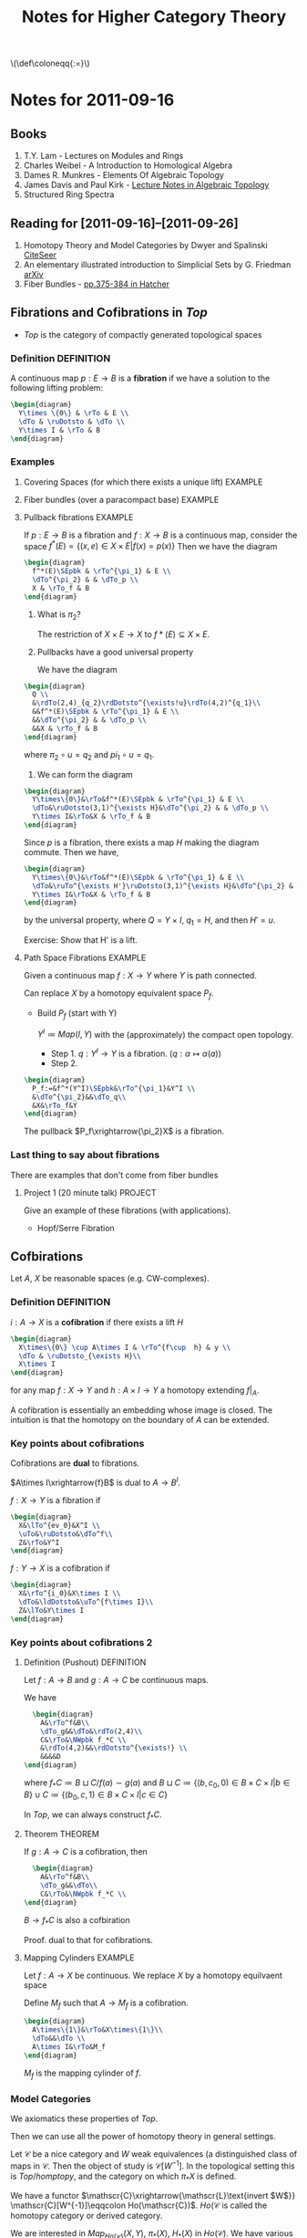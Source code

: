 #+TITLE: Notes for Higher Category Theory
#+LATEX_HEADER: \usepackage{amsthm}
#+LATEX_HEADER: \usepackage{empheq}
#+LATEX_HEADER: \newtheorem{definition}{Definition}
#+LATEX_HEADER: \newtheorem{examples}{Example}
#+MATHJAX: mathml:t
#+LINK_HOME: index
#+BABEL :exports results

#+HTML: \(\def\coloneqq{:=}\)

* Notes for 2011-09-16
:PROPERTIES:
:ID:       f443edc2-532b-4a1f-a90e-9fae0d1cc0fb
:END:
** Books
1. T.Y. Lam - Lectures on Modules and Rings
2. Charles Weibel - A Introduction to Homological Algebra
3. Dames R. Munkres - Elements Of Algebraic Topology
4. James Davis and Paul Kirk - [[http://www.maths.ed.ac.uk/~aar/papers/davkir.pdf][Lecture Notes in Algebraic Topology]]
5. Structured Ring Spectra

** Reading for [2011-09-16]--[2011-09-26]
1. Homotopy Theory and Model Categories by Dwyer and Spalinski
   [[http://citeseerx.ist.psu.edu/viewdoc/summary?doi=10.1.1.152.8004][CiteSeer]]
2. An elementary illustrated introduction to Simplicial Sets by G. Friedman
   [[http://arxiv.org/abs/0809.4221][arXiv]]
3. Fiber Bundles - [[http://www.math.cornell.edu/~hatcher/AT/AT.pdf#page=385][pp.375-384 in Hatcher]]
** Fibrations and Cofibrations in $Top$
- $Top$ is the category of compactly generated topological spaces

*** Definition 							 :DEFINITION:
A continuous map $p: E\rightarrow B$ is a *fibration* if we have a
solution to the following lifting problem:
#+begin_src latex :file diag1.svg
\begin{diagram}
  Y\times \{0\} & \rTo & E \\
  \dTo & \ruDotsto & \dTo \\
  Y\times I & \rTo & B
\end{diagram}
#+end_src

*** Examples
**** Covering Spaces (for which there exists a unique lift)	    :EXAMPLE:
**** Fiber bundles (over a paracompact base)			    :EXAMPLE:
**** Pullback fibrations					    :EXAMPLE:
If $p:E\rightarrow B$ is a fibration and $f: X\rightarrow B$ is a
continuous map, consider the space $f^*(E) = \{(x,e)\in X\times E |
f(x)=p(x)\}$
Then we have the diagram
#+begin_src latex :file diag2.svg
\begin{diagram}
  f^*(E)\SEpbk & \rTo^{\pi_1} & E \\
  \dTo^{\pi_2} & & \dTo_p \\
  X & \rTo_f & B
\end{diagram}
#+end_src

1. What is $\pi_2$?

   The restriction of $X\times E \rightarrow X$ to $f*(E)\subseteq
   X\times E$.

2. Pullbacks have a good universal property

   We have the diagram
#+begin_src latex :file diag3.svg
  \begin{diagram}
    Q \\
    &\rdTo(2,4)_{q_2}\rdDotsto^{\exists!u}\rdTo(4,2)^{q_1}\\
    &&f^*(E)\SEpbk & \rTo^{\pi_1} & E \\
    &&\dTo^{\pi_2} & & \dTo_p \\
    &&X & \rTo_f & B
  \end{diagram}
#+end_src

   where $\pi_2\circ u = q_2$ and $pi_1\circ u = q_1$.

3. We can form the diagram
#+begin_src latex :file diag4.svg
  \begin{diagram}
    Y\times\{0\}&\rTo&f^*(E)\SEpbk & \rTo^{\pi_1} & E \\
    \dTo&\ruDotsto(3,1)^{\exists H}&\dTo^{\pi_2} & & \dTo_p \\
    Y\times I&\rTo&X & \rTo_f & B
  \end{diagram}
#+end_src
   Since $p$ is a fibration, there exists a map $H$ making the
   diagram commute. Then we have,
#+begin_src latex :file diag5.svg
  \begin{diagram}
    Y\times\{0\}&\rTo&f^*(E)\SEpbk & \rTo^{\pi_1} & E \\
    \dTo&\ruTo^{\exists H'}\ruDotsto(3,1)^{\exists H}&\dTo^{\pi_2} & & \dTo_p \\
    Y\times I&\rTo&X & \rTo_f & B
  \end{diagram}
#+end_src
   by the universal property, where $Q=Y\times I$, $q_1=H$, and then
   $H'=u$.

   Exercise: Show that H' is a lift.
**** Path Space Fibrations					    :EXAMPLE:

Given a continuous map $f:X\rightarrow Y$ where $Y$ is path
connected.

Can replace $X$ by a homotopy equivalent space $P_f$.

- Build $P_f$ (start with Y)

  $Y^I\coloneqq Map(I,Y)$ with the (approximately) the compact
  open topology.

  * Step 1. $q:Y^I\rightarrow Y$ is a
    fibration. ($q:\alpha\mapsto\alpha(a)$)
  * Step 2.
#+BEGIN_SRC latex :file diag6.svg
  \begin{diagram}
    P_f:=&f^*(Y^I)\SEpbk&\rTo^{\pi_1}&Y^I \\
    &\dTo^{\pi_2}&&\dTo_q\\
    &X&\rTo_f&Y
  \end{diagram}
#+END_SRC

    The pullback $P_f\xrightarrow{\pi_2}X$ is a fibration.

*** Last thing to say about fibrations

There are examples that don't come from fiber bundles

**** Project 1 (20 minute talk) 				    :PROJECT:
Give an example of these fibrations (with applications).
- Hopf/Serre Fibration

** Cofbirations
Let $A$, $X$ be reasonable spaces (e.g. CW-complexes).

*** Definition							 :DEFINITION:
$i: A\rightarrow X$ is a *cofibration* if there exists a lift $H$
#+BEGIN_SRC latex :file diag7.svg
  \begin{diagram}
    X\times\{0\} \cup A\times I & \rTo^{f\cup  h} & y \\
    \dTo & \ruDotsto_{\exists H}\\
    X\times I
  \end{diagram}
#+END_SRC

for any map $f:X\rightarrow Y$ and $h:A\times I \rightarrow Y$ a
homotopy extending $f|_A$.

A cofibration is essentially an embedding whose image is
closed. The intuition is that the homotopy on the boundary of $A$
can be extended.

*** Key points about cofibrations
Cofibrations are *dual* to fibrations.

$A\times I\xrightarrow{f}B$ is dual to $A\rightarrow B^I$.

$f:X\rightarrow Y$ is a fibration if
#+begin_src latex :file diag8.svg
\begin{diagram}
  X&\lTo^{ev_0}&X^I \\
  \uTo&\ruDotsto&\dTo^f\\
  Z&\rTo&Y^I
\end{diagram}
#+end_src

$f:Y\rightarrow X$ is a cofibration if
#+begin_src latex :file diag9.svg
\begin{diagram}
  X&\rTo^{i_0}&X\times I \\
  \dTo&\ldDotsto&\uTo^{f\times I}\\
  Z&\lTo&Y\times I
\end{diagram}
#+end_src

*** Key points about cofibrations 2
**** Definition (Pushout) 					 :DEFINITION:
Let $f:A\rightarrow B$ and $g:A\rightarrow C$ be continuous maps.

We have
#+BEGIN_SRC latex :file diag10.svg
  \begin{diagram}
    A&\rTo^f&B\\
    \dTo_g&&\dTo&\rdTo(2,4)\\
    C&\rTo&\NWpbk f_*C \\
    &\rdTo(4,2)&&\rdDotsto^{\exists!} \\
    &&&&D
\end{diagram}
#+END_SRC

where $f_*C \coloneqq B\sqcup C/f(a)\sim g(a)$ and $B\sqcup
C\coloneqq\{(b,c_0,0)\in B\times C\times I |b\in B\} \cup
C\coloneqq\{(b_0,c,1)\in B\times C\times I |c\in C\}$

In $Top$, we can always construct $f_*C$.

**** Theorem							    :THEOREM:
If $g:A\rightarrow C$ is a cofibration, then
#+BEGIN_SRC latex :file diag11.svg
  \begin{diagram}
    A&\rTo^f&B\\
    \dTo_g&&\dTo\\
    C&\rTo&\NWpbk f_*C \\
\end{diagram}
#+END_SRC
$B\rightarrow f_*C$ is also a cofbiration

Proof. dual to that for cofibrations.

**** Mapping Cylinders 						    :EXAMPLE:
Let $f:A\rightarrow X$ be continuous.
We replace $X$ by a homotopy equilvaent space

Define $M_f$ such that $A\rightarrow M_f$ is a cofibration.

#+BEGIN_SRC latex :file diag12.svg
  \begin{diagram}
    A\times\{1\}&\rTo&X\times\{1\}\\
    \dTo&&\dTo \\
    A\times I&\rTo&M_f
  \end{diagram}
#+END_SRC

$M_f$ is the mapping cylinder of $f$.

*** Model Categories
We axiomatics these properties of $Top$.

Then we can use all the power of homotopy theory in general
settings.

Let $\mathscr{C}$ be a nice category and $W$ weak equivalences (a
distinguished class of maps in $\mathscr{C}$. Then the object of
study is $\mathscr{C}[W^{-1}]$. In the topological setting this is
$Top/homptopy$, and the category on which $\pi_*X$ is defined.

We have a functor
\(\mathscr{C}\xrightarrow{\mathscr{L}\text{invert $W$}}
\mathscr{C}[W^{-1}]\eqqcolon Ho(\mathscr{C})\). $Ho(\mathscr{C}$
is called the homotopy category or derived category.

We are interested in $Map_{Ho(\mathscr{C})}(X,Y)$, $\pi_*(X)$,
$H_*(X)$ in $Ho(\mathscr{C})$. We have various models of what
happens in $Ho(\mathscr{C})$:
- Higher Category Theory
- $(\infty,1)$-categories
- Quasi-categories
- Complete Segal Spaces

The behaviour is governed by the cofibrations and fibrations.

** Basic Objects

*** Definition							 :DEFINITION:
A (small) *category* $\mathscr{C}$ consists of
1) A set of objects $obj(\mathscr{C})$
2) For every $X,Y\in obj(\mathscr{C})$ a set
   $Hom_{\mathscr{C}}(X,Y)$ of maps $X\rightarrow Y)
3) An associative and unital composition.

*** Definition							 :DEFINITION:
A category $\mathscr{C}$ is *enriched* over a category
$(\mathscr{D},\otimes,1)$ if it has
1) A set of objects $obj(\mathscr{C})$
2) $Hom_{\mathscr{C}}(X,Y)$ is an object of $\mathscr{D}$
3) $\mathscr{D} has a multiplication, so
   $Hom(X,Y)\otimes Hom(Y,Z)\rightarrow Hom(X,Y)$
   is given by the multiplication.

**** Example							    :EXAMPLE:
$Ho(\mathscr{C})$ can be transformed into a category enriched in
"spaces". (This is a $(\infty,1)$-category)


Given $\mathscr{C}$ + a model structure, we can form (via
$\mathscr{L}$ the homotopy category $Ho(\mathscr C)$. From that, we
can for the Dwyer-Kan localization $\mathscr{LH}$ of
$Ho(\mathscr{C}$ to get a simplicial category (aka
$(\infty,1)$-category).

**** Project							    :PROJECT:
A dg-category $\mathscr{C}$ is a category enriched in chain complexes

*** Functor 							 :DEFINITION:
A map of categories (*functor*) $F:C\rightarrow D$ is  given by
1) $F_0:obj(\mathscr{C})\rightarrow obj(\mathscr{D})$ set map
   between objects
2) $F_{x,y}:Hom_{\mathscr{C}}(X,Y) \rightarrow
   Hom_{\mathscr{D}}(F_0X, F_0Y)$
3) maps compatible with the composition

**** Properties of functors
1) $F:\mathscr{C}\rightarrow\mathscr{D}$ is an *equivalence* if there exists
   $G:\mathscr{D}\rightarrow\mathscr{C}$ such that $GF\simeq
   id_{\mathscr{C}}$ and $FG\simeq id_{mathscr{D}}$.

   Note: the idea is to think of a category as a space.

2) $F:\mathscr{C}\rightarrow\mathscr{D}$ is *full* if $F_{X,Y}$ is
   surjective for every $X,Y\in\mathscr{C}$ and *faithful* if it
   is injective.
3) $F:\mathscr{C}\rightarrow\mathscr{D}$ is *essentially
   surjective* if forall $d\in\mathscr{D}$, there exists
   $c\in\mathscr{C}$ such that $d\simeq F_0(c)$.

*** Nerves
$\mathscr{C}\xmapsto{\text{nerve}}N(\mathscr{C})$ is a
space. $F:\mathscr{C}\rightarrow\mathscr{D}$ is a weak equivalence
if $NF$ is a weak equivalence.

Fibrations in $Cat$. A functor is a fibration if every nice path
(isomorphism) lifts.

* Notes for 2011-09-20
:PROPERTIES:
:ID: d7138a37-7cbf-4862-aadd-18f0ba7596ef
:END:

- Examples of Model Categories
  - In particular, the fibrant and cofibrant objects in them.

** Why Model Categories.
Given $\mathscr C$ a category, and subcategory $\mathscr W\subseteq
\mathscr C$ of weak equivalences.

If $\mathscr C$ is a model category
- $Ho\mathscr{C} = \mathscr{C}[W^{-1}] where
- $obj(Ho\mathscr C) = \obj\mathscr C$
- $Hom_{Ho\mathscr C}(X,Y)=[X_c,Y_f]$
  homotopy classes of maps where
  - $X_c$ is a cofibrant replacement of $X$
  - $Y_f$ is a fibrant replacement of $Y$.
*** What is a cofibrantly generated model category.
- transfinite composition
  (think countable except for things like presheaves)
  - Hovey just uses induction
**** Cofibrantly Generated model categories 			 :DEFINITION:
A model category $\mathscr C$ is cofibrantly generated if there
exists a _set_ of cofibrations $I$ (resp. trivial cofibrations
$J$) such that all other cofibrations (resp.) are "generated" by
$I$ (resp. $J$).

- staturation ("generated") is closure under pushout and countable
  (transfinite) composition
**** Maps in a category                                          :DEFINITION:
Let $\mathscr C$ a category, $I$ a *class* of maps in $\mathscr C$. A
map is
1) $I$-injective ($I-inj$) iff it has the RLP wrt all maps in $I$.
2) $I$-projective ($I-proj$) iff it has the RLP wrt all maps in $I$.
3) an $I$-cofibration ($I-cof$) iff it has the LLP wrt $I-inj$.
   $I-cof=(I-inj)-proj$
4) an $I$-fibration ($I-fib$) iff it has the RLP wrt $I-proj$.
   $I-fib=(I-proj)-inj$
***** Examples                                                      :EXAMPLE:
If $\mathscr C$ is a model category, with $W$, $F$, $C$ then
- $C-inj$ = F\cap W$ - trivial fibrations
- $C-cof = C$ - cofibrations
- $F-proj = C\cap W$ - trivial cofibrations
- $F-fib = F$ - fibrations

***** Relations
1) $I\subseteq I-cof$
   $I\subseteq I-fib$
2) $(I-cof)-inj = I-inj$
3) $(I-fib)-proj = I-proj$
4) $I\subseteq J$ implies
   - $J-inj \subseteq I-inj$
   - $J-proj \subseteq I-proj$

***** Remark
Usually $I-cof$ has little to do with $I$.
- If we want to stufy cofibrations (fibrations) we need to pick our
  generators carefully.

***** Relative cell complexes                                    :DEFINITION:
Let $I$ be a *set* of maps in $\mathscr C$ (where $\mathscr C$ has all
small colimits).

A *relative $I$-cell-complex* ($I-cell$) is a countable (transfinite) composition
of pushouts of maps in $I$.

If $f:A\rightarrow B$ is a relative $I$-cell complex, then there
exists an ordinal $\lambda$ and a $\lambda$-sequence
$X:\lambda\rightarrow\mathscr C$ such that the $f$ is the composition
of $X$.

- $X:\lambda\rightarrow\mathscr C$.

  $\underbrace{X_0\rightarrowX_1\rightarrow\cdots\rightarrow
  X_n\xrightarrow{h_n}\cdots}_X$

#+BEGIN_SRC latex :file diag14.svg
  \begin{diagram}
     C_\beta&\rTo&X_\beta\\
     \dTo^{q_\beta\in I}&&\dTo^{h_\beta}\\
     D_\beta&\rTo&\NWpbk X_{\beta+1}\\
   \end{digram}
#+END_SRC

$A\in\mathscr C$ is a *cell complex* (relative cell
complex in Hovey) if $0\rightarrow
A$ is (where $0$ is the initial object in $\mathscr C$).

****** CW-complexes                                             :EXAMPLE:
A relative $CW-$ complex is a relative cell complex where all cells
are attach in order of dimension.

****** id                                                           :EXAMPLE:
$id:A\rightarrow A$ is always a relative $I$-cell complex

****** Lemma                                                          :LEMMA:
$I$-cell \subseteq I-cof$


*** Model Structures directly from Axioms                           :EXAMPLE:
- Categories
- $Ch(R)_{\ge0}$
- Sets

*** Trick 1                                                    :DEFINITION:
Suppose $\mathscr C$ is a model category.

We say $\mathscr C$ is cofibrantly generated if there exists sets $I$,
$J$ such that
1) the domains of maps of $I$ (resp. $J$) are small relative to
   $I-cell$ (resp. $J$-cell).
2) fibrations are $J-inj$.
3) trivial fibrations are $I-inj$
with $I$ (resp. $J$) the set of generating cofibrations (resp. trivial cofibrations).

**** Remarks
1) If all domains of $I$ and $J$ are *compact* objects of $\mathscr C$
   then $\mathscr C$ is a *cellular* model category.
   - In which case $I-cof=I-cell$.
   - Exmaples: $Ch_{\ge0}(R)$, $Ch(R)$, stable $R$-modules
   - Non-example: $Top$
2) A cofibrantly generated model category $\mathscr C$ which is also
   locally presentable is a *combinatorial* model category
   ($(\infty,1)-category).

**** Smallness
[[file:smallness.org][Alternative presentation]]

$f:A\rightarrow B$ in $I$.
$X:\rightarrow Y$ a relative $I$-cell complex then
$colim \mathscr C(A,X_\beta)=\mathscr C(A,colim X_\beta)$.

**** Why cofibrantly generated?
A. It is actually easier to find a cofibrantly generated model structure on
$\mathscr C$ than just putting a model structure on $\mathscr C$.

**** Theorem (Kan)                                                  :THEOREM:
Suppose $\mathscr C$ is a category with all small limits and colimits,
$W$ a subcategory of weak equivalences, $I$, $J$ sets of maps in
$\mathscr C$.

Then, under the following conditions, there exists a cofibrantly
generated model structure such that $W$ is the set of weak
equivalences and $I$ and $J$ are the generating cofibrations
(resp. trivial cofibrations).
1) W has the 2-out-of-3 property and is closed under retratcs.
2) domains of maps in $I$ and $J$ are small relative to $I-cell$ (resp $J-cell$)
3) $J-cell\subseteq W\cap J-cof$  -- classifying fibrations
4) $I-inj\substeq W\cap J-inj$ -- classifying trivial fibrations
5) (hard) Either
   - $W\cap I-cof \subseteq J-cof$
   - $W\cap J-inj \subseteq I-inj$
   If a map is a cofibration and a weak equivalence then it is a
   trivial cofibration

**** Quillen Adjuntion                                           :DEFINITION:
Cofibrantly generated model structures make transferring homotopy
easier.

$F:\mathscr{C}{\rightarrow\atop\leftarrow}\mathscr D:U$.
where $\mathscr C$, $\mathscr D$ are model categories, $F$ and $U$
adjoint (the left adjoint is written on top)

$(F,U)$ is a *quillen adjunciton* if
- $F$ preserves cofibrant objects and equivalences between them
or
- $U$ preserves fibrant objects and equivalences between them

If $\mathscr C$ is cofibrantly generated then $(F,U)$ is a Quillen
adjunction if $Ff$ is a cofibration (resp. trivially cofibration) in
$D when $f\in I$ (resp. $f\in J$.

***** Problem
$Cat {\xrightarrow{N}\atop\xleftarrow[\tau]{}} sSet_*$ where
$sSet_*$ has the Joyal model structure.

**** $Top$
- Fact(Exercise) Not every object in $Top$ is small.
***** Sierpinski Space $S$                                          :EXAMPLE:
Open sets: $\{\}$, $\{x\}$, $\{x,y\}$

Let $\lambda$ be a limit ordinal, $Y=\lambda+1$ with the order
topology.

$X_\alpha=Y\times\{0,1\}/(x,0)\sim(x,1)\text{ if }x<\alpha$.

$X=colim_{\alpha<\lambda} X_\alpha = Y\cup (\lambda,1)$.

There exists a map from $S$ to $X$ that does not factor through the
limit.
***** Facts
where $Top$ is compactly generated spaces (originally shown by
Quillen)

- $f:X\rightarrow Y$ is a weak equivalence if
  $\pi_n(f,x):\pi_n(X,x)\rightarrow\pi_n(Y,f(x))$ is an isomorphism
  for all $n\ge0$ and $x\in X$.

- \(I'=\{\text{boundary inclusions }S^{n-1}\hookrightarrow D^n\}\)

- \(J=\{\text{inclusions }D^n\rightarrow D\times I^n\}\)

$f$ is a cofibration if $f\in I'-cof$
$f$ is a fibration if $f\in J-inj$.

Exercise: show that fibrations are the Serre fibrations

maps of $J$ are relative CW-complexes

fibrant objects are all spaces
cofibrant objects are retracts of CW-complexes

* Notes for 2011-09-23
:PROPERTIES:
:ID: 542fb78e-5cde-4a19-9eef-b781940dfc3a
:END:

** Review
$\mathscr C$ a model category, then there is a $Ho(\mathscr C) =
\mathscr C[W^{-1}]$, where
- Objects are $obj\mathscr C$
- maps $Hom_{Ho(\mathscr C)}(X,Y)\coloneq[X_c,Y_f]$

$Ho\mathscr C\xrightarrow{\mathscr {LH}}\text{simplicial
category}$.

** Example (Digression on $D(R)$
$D(R)=Ho(Ch_(\ge0))
- objects are $M^\bullet$
- $D(R)(M^\bullet,N^\bullet) = [QM^\buulet, N^\bullet]$
  - where $Q$ is projective resolution, every object is fibrant.
- $Hom(M^{\triangle},N^\bullet)\eqqcolon Map^h(M^\bullet,N^\bullet)$
** Example ($Top$) (Quillen 1967)
- compactly generated topological spaces, pointed

Let $f: X\rightarrow Y$ a continuous map
- $f$ is an *inclusion* if $U$ is open in $X$ iff there exists an
  open $V$ in Y$ such that $f^{-1}(V)=U$.

  - Lemma
    Every topological space is small wrt inclusions.
    - Proof
     Let $\lambda$ be an ordinal, $X:\lambda\rightarrow Top$ is a
     $\lambda$-sequence of inclusions

     $X_0\xrightarrow{h_0}X_1\xrightarrow{h_1}->\cdots\rightarrow
     X_\alpha\xrightarrow{h_\alpha}X_{\alpha+1}\cdots$

      - By composition, each $X_\alpha\rightarrow X\beta$ is also an
	inclusion for any $\beta>\alpha$.
      - implies $X_\alpha \rightarrow colim_{x<\lambda}X_x$
	(consider $colim_n(X_0\subset X_1\subset\cdots\subset X_n)
      - For any $f:A \xrightarrow colim_{\alpha<\lambda} X_\alpha$, we
	want a factorization through some $X_\alpha$.

	It will suffice to that $f(A)\subseteq X_\alpha$ for some
	$\alpha<\lambda$.

	Sets are small:
	$colim_{\alpha<\lambda}Hom(A,X_\alpha)=Hom(A,colim_{\alpha<\lambda}X_\alpha$
	for every $A$ and some $\lambda$ (condition is $\lambda>|A|$.
  - If you have "sets" underlying objects then there is no need for
    smallness arguments.
  - Remark: For inclusions, we can lift continuity from Sets to
    $Top$.
  - Almost always, we define cofibration so that they have this
    property. i.e. cofibrations "=" inclusions

*** Model structure on $Top$
Given $X\in Top$, $x\in X$ a basepoint

$\pi_n(X,x) = Map((S^n,*),(X,x))$
$f:X\rightarrow Y$ is a weak homotopy equivalence if
$\pi_f:\pi_*(X,x)\rightarrow\pi_(Y,fx)$ is a bijection for $*\ge
0$ and $x\in X$.

$I\coloneqq\{\text{boundary inclusions }S^{n-1}\hookrightarrow D^n | n\ge 0\}$
where $S^{-1}=\emptyset$ and $D^n=\{0\}$.

$J\coloneqq\{D^n\rightarrow D^n\times I|N\ge 0\}$ where the maps
are given by $x\mapsto (x,0)$.

Theorem(Quillen '67) Top has a cofibrantly generated model
structure with w.e. given by the weak homotopy equivalences.
- $I$ = generating cofibrations
- $J$ = generating acyclic cofibrations

Remember $f:A\rightarrow B$ a cofibrations does not imply $f\in
I$. $f\in\overline I=\text{staturation of }I$.
$A=\overbrace{X_0\xrightarrow{h_0}X_1\rightarrow\cdots\rightarrow
 X_\beta\rightarrow B}^h$
Where
#+BEGIN_SRC latex :file diag13.svg
  \begin{diagram}
    C&\rTo&X_\alpha\\
    \dTo^{i\in I}&&\dTo_{h_\alpha}\\
    D&\rTo&\NWpbki X_{\alpha+1}
  \end{diagram}
#+END_SRC

- Fibrations = Serre fibrations are /defined/ by having the RLP
  wrt maps in $\overline J$
#+BEGIN_SRC latex :file diag13.svg
  \begin{diagram}
    A&\rTo&X\\
    \dTo^j&\ruDotsto{\exists H}&\dTo_p\\
    B&\rTo&Y
  \end{diagram}
#+END_SRC
  $p$ is a fibration iff $\exists H$, $j\in\overline J$ such that
  the above diagram commutes.

- Proof of Thm (Kan's Theorem)

  1) We are closed under retracts (retracts of spaces are homotopy
        invariant) and have the 2-out-of-3 property
  2) Classify fibrations
	   $p:X\rightarrow Y$ is a fib iff $p$ has the RLP wrt $\overline J$.
  3) Classify trivial fibrations
	   $p:X\rightarrow Y$ is a fib iff $p$ has theRLP wrt $\overline I$
  4) (Hard) If $f\in \overline J$ then $f$ is a weak homotopy
     equivalence.

     - Lemma
	     Every map in $J-cof$ is a trivial cofibration.

	     Pf (Sketch)
       1) Every map in $J-cof$ is a cofibration
          - $I-cof$ is the cofibrations.
          - $J\subset \overline I$
       2) Every map in $J-cof$ is a weak homotopy equivalence

	       $A\xrightarrow{i} B$ is a deformation retract if
         $\exists$ a homotopy $H:B\times I\rightarrow B$
         s.t. $H(i(a),t)=i(a)$, $H(b,0)=b$, $H(b,1)=ir(b)$, where
         $r:B\rightarrow A$.

	       - Fact :: The inclusion of a deformation retract is a weak
          homotopy equivalence. (check on $\pi_1$).

	       - Fact :: Every map of $J$ is the inclusion of a
          deformation retract.

	       - Fact :: Inclusions of deformation retracts are closed
          under pushouts.

	     #+BEGIN_SRC latex :file diag14.svg
         \begin{diagram}
            A&\rTo&C\\
            \dTo^{i\in J}&&\dTo^j\\
            B&\rTo&\NWpbk D
          \end{diagram}
	     #+END_SRC

	     $D\times I=(B\times I)\times_{A\times I}(C\times I)$
       (locally Hausdorff spaces are cartesian closed)

	     $K:B\times I\rightarrow B$ is the homotopy that makes
       $i$ a inclusion of a deformation retract.

	     $gK+C\times I\rightarrow D$, $(c,t)\mapsto jc$ gives
       $H:D\times I\rightarrow D$, which gives the deformation
       retract of $j$.

       - Took $i$ and inclusion deformation retract.
         - Used $i$ is a weak homotopy equivalence
       - Took the pushout of $i$, to get $j$. Then $j$ is the
         inclusion of a deformation retract by $H$.
       - Implies that $j$ is a weak equivalence.
       - Every map in $J$ is a inclusion of deformation
         retract.
         - transfinite pushouts of maps in $J$ are inclusion
           deformation retracts
         - transfinite pushouts of maps in $J are w.e.
         - because w.e. satisfy 2-out-of-3, every map in
           $J-cof$ is a weak homotopy equivalence.

*Point*
The small object arguments is "in" this proof.
$X\xrightarrow{f}Y$
$X\xrightarrow{~}M\rightarrow Y$ (build $M$ out of cells)

How do you use this proof to
- Show that the cofibrant objects in $Top$ are retracts of cell
  complexes?
  - $A$ is a cofibrant if $*\hookrightarrow A$ is a cofibration?
#+BEGIN_SRC latex :file diag15.svg
\begin{diagram}
  S^{n-1}&\rTo&*\\
  \dTo&&\dTo\\
  D^n\rTo&&\NWpbk A_0\\
\end{diagram}
#+END_SRC
* Notes for 2011-09-27
:PROPERTIES:
:ID:       31180905-5bdf-434d-b5d1-16d8e63c2453
:END:
** Reading for [2011-09-28]-[2011-10-10]
- Ch 1 - [[http://citeseerx.ist.psu.edu/viewdoc/summary?doi=10.1.1.144.9438][Basics in Enriched Category Theory]] by GM Kelly
** 1
$\mathscr M$ is a model category then $Ho\mathscr M$ is a category

Q: What is the homotopy category? What is the derived category?

A1: $Ho\mathscr M$ is the *component category* of a simplicial
category.
A2: If $M$ is the "stable homotopy category" then
$Ho\mathscr{M}=\mathbb{S}-mod$.

** Monoidal category                                             :DEFINITION:
A *monoidal category* $\mathscr{V}=(V_0,\otimes,I,a,\ell,r)$ consists of
1) a category $V_0$
2) A functor $\otimes:V_0\times V_0\rightarrow V_0$
3) an object $I\in V_0$
natural isomorphism.
1) $a_{xyz}:(x\otimes y)\otimes z\rightarrow X\otimes(Y\otimes Z)$
2) $\ell_x:I\otimes X\rightarrow X$
3) $r_x:X\otimes I\rightarrow X$
subject to the following coherence diagrams
1)
#+BEGIN_SRC latex :file diag16.svg
  \begin{diagram}
    ((W\otimes X)\otimes Y)\otimes Z&\rTo^{a}&(W\otimes X)\otimes(Y\otimes Z)\\
    &&\dTo_a\\
    \dTo^{a\otimes 1}&&W\otimes(X\otimes(Y\otimes Z))\\
    &&\uTo_{1\otimes a}\\
    (W\otimes(X\otimes Y))\otimes Z&\rTo&W\otimes((X\otimes Y)\otimes Z)
  \end{diagram}
#+END_SRC

2)
#+BEGIN_SRC latex :file diag17.svg
  \begin{diagram}
    (X\otimes I)\otimes Y & &\rTo&&X\otimes(I\otimes Y)\\
    &\rdTo^{r\otimes 1}&&\ldTo_{1\otimes \ell}\\
    && X\otimes Y
  \end{diagram}
#+END_SRC

A special case: $\mathscr{V}$ is called a *cartesian monoidal* category if $V_0$
is a category with all finite products, $\otimes=\times$, $I=1$ is
terminal object, $a$, $\ell$, $r$ are the cannonicl isomorphisms

*** Examples                                                      :EXAMPLE:
Cartesian monoidal categories:
- $Set$
- $Cat$
- $Top$
- $Shv(S)$
Non-Cartesian:
- $Ab$, $R-mod$, gradded $R-mod$, $dg-R-mod$

*** Closed monoidal                                            :DEFINITION:
A monoidal category $\mathscr V$ is said to be *closed* (cartesian closed if
$V_0$ is catesian) if $-\otimes Y: V_0\rightarrow V_0$ has a right adjoint
$\underline{Hom}(Y,_):V_0\leftarrow V_0$
so that we have the adjunction
$V(X\otimes Y,Z)=V(X, Hom(Y,Z))$
with unit $D:X\rightarrow Hom(Y,X\times Y)$
and counit (evaluation) $e:Hom(Y,Z)\otimes Y\rightarrow Z$.

*** Enriched category                                          :DEFINITION:
If we have $\mathscr V$ a closed monoidal category, we can "enrich".

A $\mathscr{V}-cat$ (a category *enriched* in $V$ $\mathscr A$ consists of
1) a set of objects $obj(\mathscr{A})$
2) a hom-object $\mathscr{A}(x,y)\in V_0$ for each $x,y\in obj(\mathscr{A})$
3) A composition $\mu=\mu_{xyz}:A(y,z)\otimes \mathscr A(x,y)\rightarrow
   A(y,z)$ for all $x$,$y$,$z$.
4) An identity $j_a:I\rightarrow A(x,x)$ for every $x\in \mathscr A$

satisfying
#+BEGIN_SRC latex :file diag18.svg
  \begin{diagram}
    (A(z,w)\otimes A(y,z))\otimes A(x,y)&&\rTo^a&&A(z,w)\otimes(A(y,z)\otimes A(x,y))\\
    \dTo^{\mu\otimes 1}&&&&\dTo_{1\otimes\mu}\\
    A(y,w)\otimes A(x,y)&&&&A(z,w)\otimes A(x,z)\\
    &\rdTo_\mu&&\ldTo_\mu\\
    &&A(x,w)
  \end{diagram}
#+END_SRC
and
#+BEGIN_SRC latex :file diag19.svg
  \begin{diagram}
    I\otimes A(x,x)&\rTo^\ell&A(x,x)&\lTo^r&A(x,x)\otimes I \\
    \dTo^{j\otimes 1}&\ruTo^\mu&&\luTo^\mu&\dTo^{1\otimes j} \\
    A(x,x)\otimes A(x,x)&& &&A(x,x)\otimes A(x,x)
  \end{diagram}
#+END_SRC

Note: *closed* monoidal structure necessary

**** Examples
- $\mathscr V = Set$
  $V-cat= Cat$
- $\mathscr V = Cat$
  $V-cat = 2-Cat$ (homotopy theorists: bicategory, since "nerve" is a
  bisimplical set.)
- $\mathscr V = Ab$
  $V-cat$ is addative categories
- $V=sSet$ or $Top$
  $V-cat$ is simplicial categories / topological categories
  $Cat_\Delta$

  For 2 $\mathscr{V}-cat$ $A, B$, a $\mathscr V$-functor (enriched
  functor) $T:A\rightarrow B$ consists of
  1) a set map $T:obj A\rightarrow obj B$
  2) $T_{xy}:A(x,y)\rightarrow B(Tx,Ty)$ a map of $\mathscr V$-objects
  subject to
  #+BEGIN_SRC latex :file diag20.svg
    \begin{diagram}
      A(y,z)\otimes A(x,y)&\rTo^{\mu_A}&A(x,z)\\
      \dTo^{T\otimes T}&&\dTo_T \\
      B(Ty,Tz)\otimes B(Tx,Ty)&\rTo_{\mu_B}& B(Tx,Ty)
    \end{diagram}
  #+END_SRC

 Theorem (Kelly et al.)
 - The 2-functor $(-)_0: \mathscr V-cat\rightarrow Cat$ is
   *representable*.

   Translation
   Denote by $\mathscr I$ the unit $\mathscr{V}-cat$ with 1-object $0$
   and $\mathscr{I}(0,0)=I$.

   A $V$-functor $X:\mathscr{I}\rightarrow\mathscr A$ is just picking
   out an object $X\in\mathscr A$.

   A $V$-natural transformation $f:X\rightarrow Y:\mathscr
   I\rightarrow \mathscr A$ consists of a single component
   $f:I\rightarrow A(X,Y)$.

 Def: The ordinary category *underlying* a $\mathscr{V}$-category $\mathscr
 A$ is $A_0=(\mathscr{A})_0=\mathscr{V}-Cat(\mathscr{I},\mathscr(A))$

 $A_0$ is the category with $obj A_0=obj\mathscr{A}$ and a map
 $f:X\rightarrow Y$ $in $\mathscr A_0$ is just an element
 $f:I\rightarrow A(X,Y)$.

 $A_0(X,Y)=\mathscr{V}(I,\mathscr{A}(X,Y))$

***** Example
$\mathscr{V}=Top$ or $sSets$ (write $Spaces$) (pointed)
- $Top=(CGHTop_*,\wedge,S^0)$

$\mathscr A$ a $\mathscr{V}-cat$, $A_0=\pi_0\mathscr{A}$ is the
component category of $\mathscr{A}$.
- $A_0$ has $obj\mathscr A$
- $A_0(x,y)=\pi_0\mathscr{A}(x,y)$

$Top(*,A(x,y))=Top((S^0,*),(A(x,y),*)) = \pi_0A(x,y)$

($\pi_0$ is the underlying set for now)

How much information is lost when one goes from a $\mathscr{V}-cat$
$\mathscr{A}$ to $A_0$?
- Answer depends on $\mathscr V$.

***** Awesome!
- $Ho(\mathscr{C})=\pi_0 L^H(\mathscr{C},W)$ - 1979 Dwyer-Kan


$\mathscr A$ is a simplicial category, $\mathscr A$ is also a model
category, "the homotopy theory of $\mathscr A$ interacts well with the
homotopy theory of spaces" (Quillen's SM7). Then $\mathscr A$ is a
simplicial model category.

$L^H(\mathscr A,W)$ is a simplicial category s.t $\pi_0L^H(\mathscr
A, W)=Ho(\mathscr{A})$ because $\mathscr A$ is a simplicial model
category.

$L^H(A,w)(X,Y)\coloneqq Map^h(X,y)=\mathscr{A}(X_c,Y_f)$.
$\mathscr{A}$ being simplicial means we have an easy way to /compute/
$Map^h(X,Y)$.

We are going to discuss 5 versions of $L^H(A,W)$.

***** Dwyer-Kan Hammock Localization
Let $\mathscr C$ be a small category, $W\subseteq \mathscr{C}$ be a wide
(contains all objects) subcategory. The *hammock localization* of $C$
wrt $W$ (^L^H(\mathscr {C},W)=L^H(\mathscr{C})$ is the simplicial category
1) $obj L^H\mathscr C$ has the same objects as $\mathscrC$
2) For $X,Y$ in $\mathscr C$, the simplicial set $L^H\mathscr{C}(X,Y)$
   has $k$-simplicies are the "reduced hammocks of width $k$, with any
   length" between $X$ and $Y$.

   #+BEGIN_SRC latex :file diag21.svg
     \newarrow{Dots}.....
     \begin{diagram}
       &&C_{0,1}&\rLine&C_{0,2}&\rLine&\cdots&\rLine&C_{0,n} \\
       &\ruLine&\dTo&&\dTo&&&&\dTo&\rdLine\\
       X&&C_{1,1}&\rLine&C_{1,2}&\rLine&\cdots&\rLine&C_{1,n}&&Y\\
       &\rdLine(2,3)&\dTo&&\dTo&&&&\dTo&\ruLine(2,3)\\
       &&\dDots&&\dDots&&&&\dDots\\
       &&C_{k,1}&\rLine&C_{k,2}&\rLine&\cdots&\rLine&C_{k,n} \\
     \end{diagram}
   #+END_SRC

   where
   - $n$ the length of the (rows) columns in any integer $\ge0$.
   - All vertical maps are in $W$
   - in each (row) column, all maps go in the same direction, if the
     go left then they are in $W$
   - Maps in adjacent (rows) colums go in different directions
   - No (row) column contains only $identity maps$

   $i$-face map = omitting the $i$th (column) row
   $i$-degeneracy map = repeating the $i$th (column) row

*Theorem* (D-k, 1979) For every $X,Y\in\mathscr C$ the components of
$L^H\mathscr{C}$ are in bijective corespondence with $X\rightarrow Y$
in $\mathscr C[W^{-1}]$

$\pi_0L^H(\mathscr{C},w)(X,y)\rightleftarrow\mathscr{C}[W^{-1}](X,Y)$

If $C$ is a *model category* then $L^H\mathscr{C}$ is *locally small*,
$L^H\mathscr{C}(X,Y)$ is a simplicial set.


****** Key facts about $L^H\mathscr{C}(X,Y)$
- The simplical category $L^H\mathscr{C,W}$ depends only on weak equivalences.
- If $M{rightarrow\atop\leftarrow}$ is a quillen equivalence, then the
  corresponding simplicial categories are "the same" (weakly
  equivalent).
- If $M$ is a model category, $L^HM(X,Y)$ is a *homotopy function
  complex* ($Map^h(X,Y)$).

  This space contains all higher homotopy information.

****** An explicit model of $Map^h$
1) Zig-Zag categories (Dwyer-Kan 1980)
   - For $X\in M$ and let $Q(X)$ be the category who's objects look like
     $(Q,Q\rightarrow X]$ where $Q$ is a cofibrant, $Q\righarrow X$ is a
     weak equivalence. The morphisms are the commutative
     triangles. (Slice of category of cofibrant objects over $X$)
   - For any object $Y\in M$,
     $M(-.Y): Q(X)^{op}\rightarrow Set$, $(Q,Q\rightarrow X)\mapsto
     M(Q,Y)$

     We can think of $M(-,Y)$ as being a functor to (discrete) spaces.

     We form a simplicial set $hocolim_{Q(X)^{op}}N(-,Y)$
     1) Simplicial resolution of diagram

        #+BEGIN_SRC latex :file diag22.svg
          \begin{diagram}
            Y&\lTo&Q_0&\lTo^{~}&Q_1&\lTo^{~}&\cdots&\lTo&Q_n\\
            &&&\rdTo(6,2)&&\rdTo(4,2)&&&\dTo\\
            &&&&&&&&X
          \end{diagram}
        #+END_SRC

     2) Take geometric realization

     3) 1+2 = $hocolim$

     Claim $hocolim M(-,Y)\rightarrow Map^h(X,Y)$
* Notes for 2011-09-30
:PROPERTIES:
:ID: e6d8a7f4-42a0-4550-8c76-81c768791618
:END:
** Review
- $H\xrightarrow{L^H}L^H(M)$ simplical category
- Spaces $L^H(M)(X,Y) = Map^{h}(X,Y)$
  - $\pi_0L^H(M)(X,Y)=[X,Y]$ homotopy classes
  - $\pi_1L^H(M)(X,Y)$ homotopies of maps between homotopies
** Monoidal model categories
- Model category with $\otimes$ so that $M$ is a closed monoidal
  category (in a homotopy coherent way).
  - then $M$ is a monoidal model category
- Monoidal model categories are to homotopy theory what rings are to
  an algebra
  - $M$ Spaces
    - is a monoidal model category
    - *modules* over spaces are simplicial model categories
    - a simplicial model category is an $S$-category, and the internal
      homs can be identified with $Map^h$ when $X$ is cofibrant and
      $Y$ is fibrant.
- Any monoidal model category has the the same properties as a
  simplicial properties
  - through the theory of homotopy function complexes
  - theory of framings/coframings (Hovey, Ch 5)
** Models of Hammock Localization
- $M$ a model category
- construct a $S$-category $L^H(M)$ with
  - $obj L^H(N)=obj M$
  - $L^(H)(M)(X,Y)$ have $k$-simplicies like
    {{diagram}}
    - pretty, but impossible to work with
- will build models that are easier to work with
  1) $Map^h(X,Y)$ is weakly equivalent to the nerve of $[X\xleftarrow{~}Q\rightarrow Y]$
  2) $Map^h(x,y)$ is equivalent to
     - $[n]\mapsto Hom(Q^n,Y_f)$ where
       - $Y_f\rightarrow Y$ is a fibrant replacement of $Y$
       - $Q^*X\rightarrow X$ is a cosimplicial resolution of $X$
  3) $[n]\mapsto Hom_M(X_c,R_nY)$ where
     - $X_c$ is a cofibrant replacement
     - $R_*Y\rightarrow Y$ is a simplicial resolution.
  4) $M$ is a simplicial model category - $Hom_M(X_c,Y_f)$
  5) $M$ is Morita model category, $M(X-Y-bimodule)$
*** Nerve of .
- The nerve of a category $C$ is the simplicial set $N(C)_*$ where
  - $N(C)_n$ is $n$-composable chains of morphisms
    - $C_0\rightarrow C_1\rightarrow\cdots\rightarrow C_n$
  - \(d_i(C_0\rightarrow\cdots\rightarrow C_n)=
    \begin{cases}
       C_0\rightarrow\cdots C_{i-1}\xrightarrow{a_{i+1}a_i}C_{i+1}\rightarrow\cots C_n \\
       C_0\rightarrow\cdots\rightarrow C_{n-1}&\text{where} i=n\\
       C_1\rightarrow\cdots\rightarrow C_n\text{where }i=0
    \end{cases}\)
  - $s_i$ is inserting and identity before the $i$th map.
**** Simplicial replacement
- $F:C\rightarrow Spaces$, we can replace $F$ by a a simplicial object.
- $(\coprod F)_n=\coprod_{C_0\cdots C_n\in N(C)_n} F(c_0)$
- Let $F(c_0)_\sigma$ to be the copy of $F(c_0)$ corresponding to
  the chain $\sigma\in N(C_0)_n$.
- we have an $(n+1)$-chain $s_1(\sigma)$ whose first element is
  again $c_0$, therefore we have another copy of $F(c_0)$
  corresponding to $s_1\sigma$ in $(\coprod F)_{n+1}.
  - $s_i:F(c_0)_\sigma\mapsto F(c_0)_{s_1\sigma}$
**** $[X\xleftarrow{~}Q\rightarrow Y$
- denotes the category where
  - an objects is a zig-zag of objects where $X\leftarrow U$ is a
    trivial fibration and $V\leftarrow Y$ is a trivial cofibration.
  - morphism
#+BEGIN_SRC latex :file diag23.svg
  \begin{diagram}
    &&U&\rightarrow&V \\
    &\ldTo&&&&\luTo \\
    X&&\dTo&&\dTo&&Y \\
    &\luTo&&&&\ldTo \\
    &&U&\rightarrow&V \\
  \end{diagram}
#+END_SRC
- $N([X\xleftarrow{~}U\rightarrow V\xleftarrow{~} Y])$
  - $k$-simplicies
    {{diagram}
    - is clearly a $k$-simplex of $L^H(M)(X,Y)$
    - Theorem (DK 1979)
      - $N([X\xleftarrow{~}U\rightarrow V\xleftarrow{~} Y])$ is
        w.e. to $Map^h(X,Y)$
- Problem: this is not much nicer
  - Claim
    - $Map^h(X,Y)\simeq N([X\xleftarrow{~}Q\rightarrow Y])$ where
      $Q$ is cofibrant and $Y$ is fibrant.
  - Why is $[X\xleftarrow{~}Q\rightarrow Y]$ any nicer?
    - The nerve is w.h.e. to the hocolim of a functor.
    - Explicitly.
      - $x\in M$, let $Q(x)$ be the category with
        - objects $(Q,Q\rightarrow x$ where Q$ is cofibrant and
          $Q\xrightarrow{~}X$.
      - for any object $Y$ in $M$,
        - $M(-,Y):Q(X)^{op}\rightarrow Set\hookrightarrow sSet$ where $(Q,Q\rightarrow
          X)\mapsto Hom(Q,Y)$
      - we can take $hocloim_({Q(x)^{op}M(-,Y)$
        1) take simplicial replacement of $M(-,Y)$
           - $n$-simplices are {{diagram from last class}}
             = $N([X\xleftarrow{~}Q\leftarrow Y])$
        2) take geometric realization
  - *Proposition* When $Y$ is fibrant, the maps in the following diagram are w.h.e
    on nerves
    #+BEGIN_SRC latex :file diag24.svg
      \begin{diagram}
        M(wfib)^{-1}(X,Y)&\rInto^{j_3}&M(wfib)^{-1}M(x,y)\\
        \dInto^{j_1}&&\dInto_{j_2}\\
        MW^{-1}(X,Y)&\rInto_{j_4}&MW^{-1}M(X,Y)
      \end{diagram}
    #+END_SRC
    - $(wcof)^{-1}M(wfib)^{-1}(X,Y)$ is $[X\xleftarrow{~}U\rightarrow
      V\xleftarrow{~}Y]$
    - similarly for other $M(wfib){^-1}$, etc.
    - $(wfib)\subseteq W$, $id\in M$, so all maps are inclusions
    - Proof
      1) Prove $j_1$ induces a w.e. of nerves
         - $[X\xleftarrow{~}U\rightarrow
           Y]\xrightarrow{j_1}[X\xleftarrow{~}Q\rightarrow Y]$
         - construct a functor back $F_1$
           - functorialy factor $A\rightarrow X\times Y$ as
             $A\hookrightarrow P\rightarrow X\times Y$
           - because $Y$ is fibrant $Y\rightarrow *$ is a fibration
             - *Fact$ fibrations are closed under pullback and
               cofibrations are closed under pushout.
             - closed under pullback, so $X\times Y\rightarrow X$ is a
               fibration
             - hence $P\rightarrow X$ is a fibration, and w.e. by 2-of-3
         - *Fact* if we have adjoint functors $(F,G)$ then the induced
           map $N(G)$ is a homotopy inverse to $N(F)$
      2) Prove $j_2$ induces a w.e. of nerves
         - $[X\rightarrow U\xleftarrow{~}V\rightarrow Y]\xrightarrow{j_1}[X\rightarrow U\xleftarrow{~}V\rightarrow Y]$
         - functorially factor $V\rightarrow U\times Y$
      3) $j_3$ (Don't need $Y$ fibrant
         - $[X\xleftarrow{~}P\rightarrow Y]\xrightarrow{j_1}[X\rightarrow U\xleftarrow{~}V\rightarrow Y]$
         - Let $P$ be the pullback of $X$ and $V$ over $U$.
      4) $j_4$ w.e by 2-of-3
         - $MW^{-1}(X,Y)\rightarrow MW^{-1}M(X,Y)$
    - Point: The nerve of any of these 4 categories of zigzags is
      w.e. to $Map^h(X,Y)$
**** $Hom(QX^*,X$ and $Hom(X,R_*Y)$
Leads naturally to models 2 and 3.
- Outline
  1) $QX^*\rightarrow X$ of $X$ in cM (Reedy model category associated
    to M.
     - $QX^*$ is bar resolution
    #+BEGIN_SRC latex :file diag25.svg
      \begn{diagram}
        X\otimes X\otems X
        \dLine\\
        X\otimes X &\rLine& X\\
        \dLine\\
        X
      \end{diagram}
    #+END_SRC
  2) For any simplicial set $K$ we have $\Delta K$ the category of
     simplicices
     - $\Delta K$ is overcategory $S\downarrow K$ where
       $S:\Delta\rightarrow sSet: [n]\mapsto \Delta^n$
     - The nerve of $\Delta K$ is w.h.e $K$
  3) We set up a function
     $\Delta Hom_M(QX^*,Y\rightarrow M(wfib)^{-1}(X,y)$ where
     $([n],QX^n\rightarrow Y)\mapsto[X\xleftarrow{~}QX^n\rightarrow Y]
- *Proposition* (DK, 1980)
  - Let $QX^*$ be a Reedy cofbirant replacement of $X$. Then
    - $\Delta Hom_M(QX^*,Y\rightarrow M(wfib)^{-1}(X,y)$
      is a w.h.e on nerves when $Y$is fibrant.
    - therefore $N(\Delta Hom_M(QX^*,Y))\simeq Hom_M(QX^*,Y)\simeq Map^h(X,Y)$.
* Notes for 2011-10-07
:PROPERTIES:
:ID: cfffda59-52bc-4c4e-8915-767659e589e0
:END:
** Hints for HW 2
- (Q4) $I:sSet{\leftarrow\atop\rightarrow}Cat:\mu$
  - $C\mapsto\mu(C)$ Nerve of $C'$, category with same objects as $C$,
    and only isomorphisms
  - $\tau(K)$ fundamental groupoid on $K$
  - *Hint* $\tau\Delta[n]$ is groupoid with $n$ objects and trivial
    automorphisms
** 1
- $Map^h(X,Y)\simeq Hom(Q^*X,Y)\simeq N[X\xleftarrow{~}Q\rightarrow Y]$
- $Q^*X$ cosimplicial resolution of $X$
*** Background
- $\Delta$ category
  - objects: $[n]\coloneqq\{0<1<\cdots<n\}$ for $n\ge0$
  - morphisms: non-decreasing monotone functions
- *Definition$ Given a category $\mathscr{A}$ a simplicial object in
  $\mathscr{A}$ is a functor
  $$X:\Delta^{op}\rightarrow A$$
  Dually, a cosimplicial object in $\mathscr{A}$ is a functor
  $$X:\Delta\rightarrow\mathscr{A}$$
*** Reedy Model category
Let $C$ be model category, and let $sC$ denote the category of
*simplicial objects* in $C$ (i.e $sC\coloneqq Funct(\Delta^{op},C)$)
1) $sC$ is enriched over $sSet$
   - Let $S\in Set$, $X\in C$, then $$X\cdot S\coloneqq\coprod_{s\in S}X$$.
     - If $S=\{0,1\}$, then $X\cdot S=X\coprod X$.
   - For $X\in sC$ and $K\in sSet$, $X\otimes K\in sC$
     - $(X\otimes K)_n\coloneqq X_n\cdot K_n=\coprod_{k\in K_n}X_n$
   - *Definition* Internal simplicial mapping space in $sC$ is
     $$Map(X,Y)_n = sC(X\otimes\Delta[n], Y)$$
   - $Map(X,Y)$ gives an enrichment of $sC$ over $sSet$.
2) We have *Latching* and *Matching* objects in $sC$
   - Let $L_n$ be the category with
     - objects $[j]\rightarrow[n]$ in $\Delta^{op}$ for $j<n$
     - morphisms, for $i\le j<n$ strictly increasing maps
       #+BEGIN_SRC latex :file diag26.svg
         \begin{diagram}
           [j]\\
           &\rdTo\\
           \uTo&&[n]\\
           &\ruTo\\
           [i]
         \end{diagram}
       #+END_SRC
   - Let $\ell:L_n\rightarrow \Delta^{op}$ be the forgetful functor.
   - Given a simplicial object $X$ in $sC$, the n^{th} *Latching
     object* is
     $$L_nX=\colim_{L_n}\ell^*X$$
   - $L_nX$ "is" the object of degenerate $n$ simplicies sitting
     inside $X_n$.
   - Recursive Definition
     1) $L_0X=\emptyset$ where $\emptyset$ is the initial object
     2) $L_1X\simeq X_0$ (constant object)
     3) For $n>1$, $L_n$ is a coequalizer
        #+BEGIN_SRC latex :file diag27.svg
          \begin{diagram}
            \coprod_{a\le i<j\le n-1}X_{n-2}&\pile{\rTo^{F}\\\rTo_g}\coprod_{i=0}^{n-1}X_n-1&\rTo L_nX \\
            f:&X_n-2\rTo^{s_i}&X_{n-1}&\rInto^{inj}&\coprod_{i=0}^{n-1}X_{n-1} & \text{for }i<j\\
            g:&X_n-2\rTo^{s_{j-1}}&X_{n-1}&\rInto^{inj}&\coprod_{i=0}^{n-1}X_{n-1} & \text{for }i<j
          \end{diagram}
        #+END_SRC
        (Goerss-Jardine pg 356)
   - In some cases, $L_nX=sk_{n-1}X_n$
   - Dually, Let $M_n$ be the category with objects
     - objects $[n]\rightarrow[j]$ in $\Delta^{op}$ for $j<n$
     - morphisms, for $i<j<n$  {{{condition on morphisms}}}
       #+BEGIN_SRC latex :file diag28.svg
         \begin{diagram}
           [j]\\
           &\luTo\\
           \uTo&&[n]\\
           &\ldTo\\
           [i]
         \end{diagram}
       #+END_SRC
   - Let $m:M_n\rightarrow\Delta^{op}$ be the forgetful functor
   - *Definition* Given a simplicial object $X$ the n^{th} matching
     object of $X$ is $$M_nX\coloneqq \lim_{M_n}m^*X$$
   - *Definition* A map $f:X\rightarrow Y$ in $sC$ is
     - a level weak equivalence if $X_n\rightarrow^{f_n}Y_n$ is a weak
       equivalence in $C$, for each $n\ge0$
     - $f:X\rightarrow Y$ i a Reedy cofibration if the induced map
       $$ X_n\coprod_{L_nX}L_nY\rightarrow^{q}Y_n$$ is a cofibration in
       $C$
       #+BEGIN_SRC latex :file diagram29.svg
         \begin{diagram}
           L_nX&\rTo^f&L_nY\\
           \dTo&&\dTo&\rdTo(2,4)\\
           X_n&\rTo&\NEpbk P=X_n\coprod_{L_nX}L_nY\\
           &\dTo(4,2)_{f_n}&&\dDotsto{q}
           &&&&Y_n
         \end{diagram}
       #+END_SRC
     - $f$ is a Reedy fibration if
       $$X_n\rightarrow Y_n\times_{M_nX}M_nX$$
       is a fibration in $C$ for all $n\ge0$.
   - *Theorem* (Reedy) The category $sC$ with the above classes of
     maps is a model category.
   - *Definition* A simplicial resolution of an object $X$ in $C$ is a
     *Reedy fibrant replacement* of $X$ considered as a constant
     simplicial object in $sC$.
     - $cX=X\otimes\Delta[0]$ = constant simplicial object
     - $X\rightarrow^{n}X_*\twoheadrightarrow *$
   - *Definition* a cosimplicial resolution of $X$ in $C$ is a Reedy
     cofibrant replacement of $cX$.
   - "If we have a Reedy Model Structor on sC$, for _good_ $C$, $Map_sC(X,Y)=Map_C^h(X,Y)$"

*** Good $C$
- *Definition* A simplicial model category is a model category $C$
  that is enriched over $sSet$, s.t.
  - [SM7] If $f:A\hookrightarrow B$ is a cofibration of $C$ and
    $i:K\hookrightarrow L$ is a cofibration of $sSet$, then
    #+BEGIN_SRC latex :file diagram30.svg
      \begin{diagram}
        A\otimes K&\rTo&B\otimes K\\
        \dto&&\dTo&\rdTo(2,4)\\
        A\otimes L&&\NWpbk P\\
        &\rdTo(4,2)&&\rdTo^{q}\\
        &&&&B\otimes L
      \end{diagram}
    #+END_SRC
    $q$ is a cofibration and if  either $f$ or $i$ is weak
    equivalence, $q$ is also a weak equivalence.
- $sC$ is enriched over $sSet.
- Q: When can a Reedy model category $sC$ be "rectified" into a
  simplicial model category
- *Theorem* (Shipley-Sehwede-Rezk) Let $C$ be a model category.
  - Then there exists at most one model category structure on $sC$
    such that
    1) Every level equivalence is a weak equivalence
    2) cofibrations are Reedy cofibrations
    3) The fibrant objects are *homotopically constant* Reedy fibrant objects
  - When this model structure exists, it is called the canonical model structure
- *Definition* An object in $sC$ is *homotopically constant* if
  each of the face an degeneracy maps are weak equivalences in
  $C$.
  - In particular, any constant object is homotopically constant.
- *Definition* $f:X\rightarrow Y$ in $sC$ is an equifibered Reedy
  fibration, if $f$ is a Reedy fibration and
  $$X_{m+1}\rightarrow^{(d_i,f_{m+1})}X_m\times_{Y_m}Y_{m+1}$$
  is a weak equivalence for each $m$ and $0\le i\le m+1$.
- The Realization/Rectification Axiom
  - If $f:X\rightarrow Y$ is a equifibered Reedy fibration in $sC$,
    and for each $Z\in C$,
    $$[X,cZ]_{Ho(sC)}\rightarrow[Y,cZ]_{Ho(sC)}$$
    is an isomorphism, then $f$ is a weak equivalence.
- *Theorem* (Shipley-Sehwede-Rezk)
  - If $C$ is left proper, cofibrantly generated, model category that
    satisfies the rectification axiom, then
    1) The canonical model structure
       - exists
       - is cofibrantly generated
       - has fibrations the equifibered Reedy fibrations
    2) The model structure satisfies SM7
    3) $c:C{\leftarrow\atop\rightarrow}SC:Ev_n$
       is Quillen equivalence.
  - *Remarks*
    - $sC$ has a model structure
    - $Ho(sC)(X,Y)\leadsto^{L_H} Map^h(X,Y)$ with
      $Map^h(X,Y)_n=Map(X\otimes\Delta[n],Y)$
    - $Ho(sC)\xrightarrow{ev_n}Ho(C)$ and the mapping spaces are
      weakly homotopy equivalent
  - Let $D$ be the category of differential graded $A-mod$ for $A$ a dga.
    - *Definition* A is a differential graded algebra if
      1) $A$ is a chain complex of $k$-modules ($k$ a field)
      2) $\mu:A\otimes A\rightarrow A$ given by graded tensor product
      3) Leibniz rule
    - If $A(n)=0$ except at $n=0$ then a dg-$A$-module is a chain
      complex of $A$-modules.
    - (On differential graded categories - Keller)
    - has a model structure where weak equivalences are
      quasi-isomorphisms, fibration are surjective (projective model structure)
    - Let $X\in sD$ be a simplicial dg-$A$-module.
      - Let $X_{s,t}$ be the group in simplicial level $s$ and chain
        degree $t$.
      - The total complex $TX$ is the chain complex with levels
        $TX_n=\bigoplus_{s+t=n}X_{s,t}$ and
        $d_{tot}=(-1)^sd+\underbrace{\sum(-1)^id_i}_{\text{Dold-Kan}}$
    - *Theorem* ("Shipley") The canonical model structure exists on
      $sD$.
      - $f$ is a w.e. of $sD$ iff $Tf$ is a quasi-isomorphism
      - $sD$ is a quillen equivalent to $D$.
* Notes for 2011-10-11
** Review
- Reedy Model Structures
- $C$ model cat
- $C^{\Delta^{op}}=sC=Funct(\Delta^{op},C)$
- $sC$ has a model structure where
  - weak equivalence if it is a weak equivalence level-wise.
  - cofibration if
    $$X_m\coprod_{L_mX}L_mY\rightarrow Y_m$$ is a cofibration in $C$
    for all $m$.
** 1
- in $sC$
  - $L_0A=\emptyset$ is the initial object
  - $L_1A=A_0$
  - $M_0A=*$ is the terminal object
  - $M_1A=A_0\times A_0$
  - $0\rightarrow A_0\rightarrow A_0\times A_0$
- in $C^\Delta$
  - $L_0A=\emptyset$ is the initial object
  - $M_0A=*$ is the terminal object
  - $L_1A=A_0\coprod A_0$
  - $M_1A=A_0$
  - $0\leftarrow A_0\coprod A_0\leftarrow A_0$
- There exists a natural transformation from $L_nX\xrightarrow{\eta} M_nX$
  for all $X$ in $C$, where $X$ is viewed in $sC$
  - $\eta[0]:\emptyset\rightarrow *$
  - $\eta[1]=diag:X_0\rightarrow X_0\times X_0$  ($\eta[1]=fold$ in
    $C^\Delta$)
- Given an object $X\in C$ viewed as a constant object in $sC$, can we
  "extend" $X$ to a functor $X':\Delta^{op}\rightarrow sC$?
  - Yes, via framings
  - $X'$ is equivalent to factorizations (in the Reedy model structure)
  #+BEGIN_SRC latex :file diagram31.svg
    \begin{diagram}
      L_i&&\rTo^{\eta[i]}&&M_i\\
      &\rdTo&&\ruTo\\
      &&X'_i
    \end{diagram}
  #+END_SRC
  and the maps $X'_i\rightarrow X'_j$ are composites
  $$X_i'\rightarrow M_iX\rightarrow \underbrace{X_k}_{=X}\rightarrow L_jX\rightarrow X'_j$$
    - *Note* $L_iX$ for $X$ constant is $(*,\cdots,*,X,X,\cdots)$
- *Definition*
  - Let $A\in C$, define the functor $A^\cdot:\Delta\rightarrow C$
  - $A^*[0]\coloneqq A$
  - Two choices for $A^*[n]$
    - $A^\cdot[n]\coloneq L_nA$ - cosimplical object
      $(\ell^*A)^n=\underbrace{A\coprod A\coprod\cdots\coprod A}_{A^{\otimes n+1}$
    - $A^\cdot[n]\coloneq M_nA$ - simplical object $(r^*A)^n=A$
  - $\ell: C\rightarrow C^\Delta$ (for each $n$) is a functor which is
    left adjoint to $$Ev_0:C^\Delta\rightarrow C:X^*\maspto X[0]$$
  - $r: C\rightarrow C^\Delta$ (for each $n$) is a functor which is
    right adjoint to $$Ev_0:C^\Delta\rightarrow C:X^*\maspto X[0]$$
  - There is an obvious natural transformation $\eta:\ell^*\rightarrow
    r^*$ with $\eta[o]=id_A$
  - A *cosimplicial frame* on $A\in C$ is a factorization in the Reedy
    model structure
      $$\ell^*A \hookrightarrow A^*\xdoublerightarrow{~} r^*a$$ which
    is an isomorphism in degree 0
  - Dually, a simplicial framing
      $$\ell^*A \xhookrightarrow{~} A^*\doublerightarrow r^*a$$ which
    is an isomorphism in degree 0
  - If $A$ is cofibrant, there exists a functor induced by the
    cosimplicial framing
    $$C_{cof}\rightarrow C^\Delta:A\mapsto A^*$$
  - If $A\mapsto A^*$ exists, then there exists an adjoint pair
    $$A^*\otimes -:sSets\rightarrow C$$
    $$C(A^*,-):C\rightarrow sSets$$
  - Dually, if $A$ is fibrant, there exits an adjoint pair
    $$C(_, A^*):C^{op}\rightarrow sSets$$
    $$Hom(_, A^*):sSets^{op}\rightarrow C$$
  - *Remark* In general, these adjoint pairs are not Quillen functors,
    but if $C$ is cofibrantly generated and left proper, then we can
    talk about the total right derived functors
    $Map_\ell(A,Y)$ and $Map_r(A,Y)$ and when
    $$[X,RMap_r(A,Y)]\conj[X,RMap_\ell(A,Y)]$$ we get
    $$Ho(C)\times Ho(sSet)\rightarrow Ho(C)$ and this is a *module structure*.


*** Preview
- Every $Ch(\mathbb{Z})$-model category, we can write this down explicitly.
- Let $S$ a unit in $(Ch(\mathbb{Z},\otimes,S)$
- Construct a cosimplicial frame of $S$.
- $S^*[m]_k$ is free abelian groun on non-degenerate $k$-simplicies of
  $\Delta[m]$ and boundaries are the alternating sum of face maps.
  - $S^*[1]: \mathbb{Z}\rightarrow\mathbb{Z}\otimes \mathbb{Z}$
  - $S^*[m]\otimes S^*[n]\rightarrow S^*(\Delta[n]\times\Delta[n])$
    gives the $Ho(sSet)$ action (Eilenberg-Zilber map)
*** Diversion on "Modules"
- A graded $k$-module ($char k=0$) $V=\bigoplus_{p\in\mathbb{Z}}V^p$ and $V[1]^p=V^{p+1}$
- A morphism $f:V\rightarrow V'$ of degree n, $f(V)\subset V^{p+n}$
- The tensor product of two graded $k$-modules
  (V\otimes)^n\coloneqq\bigoprod_{p+q=n}V^p\otimes W^q$$
- The tensor product of two maps
  $(f\otimes g)(v\otimes w)=(-1)^pqf(w)\otimes g(w)$
- A graded $k$-algebra
  - $A\tensor A\xrightarrow{\mu} A$ ($\mu$ is graded degree 0)
  - $S\in A^0$ a unit map
  - *Example A $k$-algebra is a degree 0 object
- A dg-$k$-module is a $k$-module $V$ that has $d_V:V\rightarrow V$ of
  degree 1 st. $d_v^2=0$
- $V\otimes W$ has the differential $d_v\otimes 1 + 1\otimes d_w$
- $DG_k$ is the category of dg-$k$-modules
- What are categories enriched in $(DG_k,\otimes,S)$?
  - $A$ a category, with $A(X,Y)$ a dg-$k$-module
  - composition $A(X,Y)\otimes A(Y,Z)\rightarrow A(X,Z)$ commuting
    with differentials.
- *Example* Let $A$ be a $DG_k$ category with 1 object.
  - $A(x,x)\tensor A(x,x)\rightarrow A(x,x)$ is a some graded
    dg-$k$-module with a multiplication
  - is a dga (dg-algebra)x
- *Example* Let $B$ be a $k$-algebra, $C(B)$ the category of complexes
  of right $B$-modules.
  - Let $L,M\in C(B)$, then $Hom(L,M)^n$ be the $k$-module of degree $n$ maps
    $f^n:L^*\rightarrow M^{*+n}$
  - $Hom(L,M)^*$ is a dg-$k$-module, where $d(f)=d_M\circ f - (-1)^nf\circ d_L$
  - The dg-$k$-category $C_dg(B)$ is a category of complexes over $B$
    and has morphism complexes $C_dg(B)(L,M)=Hom(L,M)^*$.
- *Definition* Let $A$ be a dg-category. A *dg-$A$-module* $M$
  consists of
  - a dg-$k$-module $M(X)$ for every $X\in A$
  - $A(X,Y)\otimes M(X)\rightarrow M(x)$
- $A$ a dg-category, $A^{op} the opposite category where
  - objects $A^{op}$
  - $A^{op}(Y,X)=A(X,Y)$
- *Definition* A dg-$A$-module is a dg-functor
  - $A^{op}\rightarrow DG_k$.
  - *Example* If $A$ is a dga, then a dg-$A$-module is $M\in DG_k$
    with $A\otimes M\rightarrow M$ a module over $A$.

- $Ho(Ch_{\mathbb Z}(B))\otimes Ho(sSet)\rightarrow Ho(Ch_{\mathbb Z}(B))$
  this module structure is a derived version of Morita theory
* Notes for 2011-10-18
** Derived categories
- $A$ and abelian category
  - addative + kernels/cokernels
- Bounded $A$-chain complexes, $(C_*,d)$ with $C_i$ non-zero for
  finitely many $i$
- A map $f_*:C_*\rightarrow D_*$ is a collection of maps $f_i$ with $fd=df$
- *Definition* A chain map is a *quasi-isomorphism* if it induced an
  isomorphism on homology
- $D^b(A)$ the bounded derived category of $A$ is
  - objects $C_*$ bounded chain complexes
  - morphisms chain maps plus formal inverses of quasi-isomorphisms
  - addative but not abelian
- There is no notion of kernels or cokernels in $Ho(Top)$
  - every map $f:X\rightarrow Y$ is homotopic to an inclusion
    $X\hookrightarrow M_f$ where
    $$M_f=(X\times I)\coprod Y/(f(x)\sim(x,0))$$
- *Definition* A fiber bundle $E/B$ with fiber $F$ is a surjective map
  $E\rightarrow B$ such that for $b\in B$, there is a neighbourhood
  $U\ni b$ such that $H:p^{-1}(U)\rightarrow U\times P$ is a
  homoeomorphism commuting with the projections
- A fiber bundle is *trivial* if $E\conj F\times B$
- *Example* Hopf fibration (showing we have non-nullhomotopic maps
  $S^n\rightarrow S^m, for $n>m$
  - $S^0\hookrightarrow S^1 \rightarrow S_1$
  - $S^1\hookrightarrow S^3 \rightarrow S_2$
  - $S^3\hookrightarrow S^7 \rightarrow S_4$
  - $S^7\hookrightarrow S^{15} \rightarrow S_8$
- A *Serre fibration* is a map $f:X\rightarrow Y$ such that it has the
  HLP (homotopy lifting propery) with respect to all disks
  #+BEGIN_SRC latex :file diagram32.svg
    \begin{diagram}
      D^{k}\times 0&\rTo&X\\
      \dTo&\ruDotsto&\dTo\\
      D^k\times I&\rTo&Y
    \end{diagram}
  #+END_SRC
- Kernels and cokernels
  - Given $f:X\rightarrow Y$
    $$C_f=Y\coprod(X\times I)/(f(x)\sim(x,0), (x,1)\sim(x',1))$$
  - This acts like a cokernel: suppose $X\hookrightarrow is a
    cofibration, then $C_f\simeq Y/X$
  - $X\xrightarrow{f}Y\xhookrightarrow{i}C_f\hookrightarrow C_i\simeq
    \Sigma X$
- Mapping cone of chain map $f_*:X_*\rightarrow Y_*$
  - $C_{f_*}\coloneqq X_*[1]\oplus Y_*$ with
    $$d_{C_{f_*}}=\begin{pmatrix}d_X[1]&0\\ f&d_Y\end{pmatrix}$$
  - $C_{i_*}$ is quasi-isomorphix to $X_*[1]$.
- These sequences are called "triangles"
  - It turns out that if we consider the sequence
    $$C_{f_*[-1]\rightarrow X_*\rightarrow Y_*\rightarrow
    C_f\rightarrow X_*[1]$$
    that the first and third map act like homotopy kernels and cokernels.
  - *Remark* Stabel homotopy categories are "well-behaved"
    triangulated categories
*** Remarks
- $X\rightarrow Y$, its cokernel is
  #+BEGIN_SRC latex :file diagram33.svg
    \begin{diagram}
      X\SEpbk&\rTo&Y\\
      *&\rTo&coker
    \end{diagram}
  #+END_SRC
  and kernel
  #+BEGIN_SRC latex :file diagram34.svg
    \begin{diagram}
      ker&\rTo&X\\
      *&\rTo&\NEpbk Y
    \end{diagram}
  #+END_SRC
  these are not homotopy invariant.
  - If $X\rightarrow Y$ is a fibration, then the pullback $X\times_Y *$
    *is* homotopy invariant. Similarly $Y\coprod_X *$ is homotopy
    invariant if $f$ is a cofibration.
- In a "good" caregory, triangles come from
  #+BEGIN_SRC latex :file diagram35.svg
    \begin{diagram}
      X\SEpbk&\rTo^f&Y&\rTo&*\\
      \dTo&&\dTo&&\dTo\\
      *&\rTo&Z&\rTo&W
    \end{diargam}
  #+END_SRC
  where $Z\simeq Y/X$ and $W=\Sigma X$
** Morita Theory
When are two module categories equivalent.
- $A$ an abelian category with infinite sums
- *Definition* An object $M$ of $A$ is *small* if the hom functor
  $A(M,-)$ if it preserves sums
- *Definition* An object $M$ is a *generator* if every object of A$ is
  the epimorphic image of a sum of copies of $M$.
- Every finitely generate module is small, and for projective modules
  these are equivalent.
- *Definition* A small projective generator is called a *pro generator*
  - *Example* Free modules of rank one in $R-Mod$
- *Theorem* For two rings $R$ and $S$, the following conditions are equivalent
  1) The category of right $R$-modules and right $S$-modules are equivalent
  2) The category of right $S$-modules has a small pro-generator whose
     endomorphism rings is isomorphic to $R$
  3) There exists a $R$-$S$-bimodule $M$ such that the functor
     $-\otimes_R M: R-Mod\rightarrow S-Mod$ is an equivalence of categories.
- Any Free $R$-module of rank $n\ge 1$ is a small pro-generator of $R-Mod$
  - $End_R(R^n)\conj M_n(R)$, therefore $R$ and $M_n(R)$ are Morita
    equivalent.
- *Example* Let $R$ be a commutative ring. An $R$-module $Q$ is
  invertable if there is $Q'$ such that $Q\otimes_R Q'=R$. Then
  $-\otimes Q$ is an equivalence of $R-Mod$ with it self.
  - $P=R\oplus Q$ is a small pro-generator.

*** Remarks
Have functor $-Mod:Rings\rightarrow AbCat$
- Is faithful on commutative rings
- Morita theory measures the failure of faithfulness.2
* Notes for 2011-11-01

** Homework #3
From weibel
1) 8.4.1
2) 8.4.2
3) 8.4.3
4) 8.4.4
5) 8.5.5
Relates simplicial abelian groups with non-negatively graded chain
complexes
- Ieke Moerdijk
  - [[www.staff.science.uu.nl/~lukac101/homology2007.pdf][Notes on Homological algebra]] Chapter 3
** Outline
[2011-11-01 Tue 12:05]
Next semester - Lurie's Higher Algebra

We need to cover
1) Stable Homotopy Category (due Boardman)
   - as being quillen equivalent to symmetric spectra
     - Hovey, Shipley, Smith
     - Schwede
   - symmetric spectra <-> abelian groups up to homotopy
   - rings up to homotopy <- triangulated categories that come from stable model category
   - localization and completion of ring spectra
   - homology theories of these algebraic up to homotopy objects

** Intro to Stable Homotopy
[2011-11-01 Tue 12:16]

- Example of stable phenomenon
  - Freudenthal suspension theorem (1938)
    - If $X$ has dimension $d$ and $Y$ is $(n-1)$ connected, then
      $$[X,Y]\rightarrow[\Sigma X,\Sigma Y]$
      is an isomorphism for $d\le 2n-2$.
    - *Corollary* If $X$ and $Y$ are finite $CW$-complexes, then
      $$[X,Y]\rightarrow[\Sigma X, \Sigma Y]\rightarrow[\Sigma^2X, \Sigma^2Y]\rightarrow\cdots$$
      are eventually isomorphism
    - *Corollary* We use this to define the stable homotopy groups of
      spheres:
      $$\pi^S_n=\colim_k\pi_{n+k}(S^n)$$
  - Leads to a definition of the stable homotopy category.
    - Objects of the stable homotopy category
      - *Definition* A *Spectrum* $X$ consists of
        1) a sequence of (pointed) spaces $X_0, X_1,\dotsc,X_n,\dotsc$
        2) a map $\sigma:S^1\wedge X_n\rightarrow X_{n+1}$ such that
           the adjoint $X_n\rightarrow\Omega X_{n+1}$ is a weak
           homotopy equivalence
      - A map of spectra $f:X\rightarrow Y$ is a sequence of maps
        $$f_n:X_n\rightarrow Y_n$$ such that
        #+BEGIN_SRC latex :file diagram36.svg
          \begin{diagram}
            S^1\wdege X_n&\rTo^\sigma&X_{n+1} \\
            \dTo&&\dTo \\
            S^1\wedge Y_n&rTo^\sigma&Y_{n+1}
          \end{diagram}
        #+END_SRC
      - definition due to Bousfield-Friedlander
      - often people ignore adjoin-w.e. condition and define an
        $\Omega$-spectrum to be one satisfying it
        - In this case, the define a model structure on spectra, such
          that $\Omega$-spectra are the fibrant objects
        - $\Omega$-spectra are most space-like
    - *Example* Cobordism
      - Given two $k$-dimensional manifolds $M$ and $N$, we say that
        $M$ is coboardant to $N$ ($M\equiv N$) if there is some $(k+1)$-dimentional
        manifold $W$ such that $\partial W=M\coprod N$
      - *Theorem* (Thom, 1954)
        - There is a sequence of spaces $MO(n)$ and maps
          $$\Sigma MO(n)\rightarrow MO(n+1)$$
          such that the equivalence classes of coborisms $M^n\equiv N^n)$
          are equivalent to the stable homotopy groups
          $$\pi_S_n(MO(m))=\colim_k\pi_{n+k}(MO(m))$$
        - i.e. $MO$ is an object in the stable homotopy category which
          captures the information of cobordisms between manifolds
    - $\pi_*X$ is a group for $*\ge1$
      - $\pi_1(X,*) \sim Hom((S^1,*),(X,*)) \sim \Omega X$
    - Adams (1940s): The SHC (Stable Homotopy Category) should look
      like the following
      1) We should have spectra which are "finite", i.e. we should
         have something like Whiteheads theorem
         - Whiteheads Theorem: Every space can be approximated by a CW-complex
      2) should be addative: $X\vee Y\conj X\times Y$
      3) Given a space $X$, $\Sigma^\infinity X$ should be an
         approximation for $X$, i.e.
         $$\pi^S_n\Sigma^\infinity X =\colim_k\pi_{n+k}\Sigma^nX$$
         where $\Sigma^\infinity X=(X,\Sigma X, \Sigma^2X,\dotsc)$
      4) A form of Brown representability should hold.
         - cohomology theory should be represented by a spectrum
      5) $E^m(X)\tensor E^n(x)\rightarrow E^{m+n}(X)$
         - cohomology theories often have a product, so objects in
           SHC should also have a product
    - It took about 30 (40) years to make SHC a symmetric monoidal category
      - EKMM the model for SHC in terms of $\mathbb{S}$-modules
        - disadvantage - really difficult
        - advantage - good for computing stable homotopy groups, since
          $\mathbb{S}$-modules are all fibrant
      - HSS - symmetric spectra
        - easy, algebraic
** Symmetric spectra
[2011-11-01 Tue 12:55]
- $\Sigma_p$ = group of permutations of $\overline{p}=\{1,\dotsc,p\}$
- $\overline{0}=\emptyset$
- $\Sigma_p\times\Sigma_q\subset $\Sigma_{p+q}$ with $\Sigma_p$ acting
  on first $p$ elements and $\Sigma_q$ act on last $q$ elements of
  $\overline{p+1}$.

- Let $\mathscr{S}_*$ be pointed simplicial sets
- $G$ discrete group = category with one object
- $\mathscr{S}_*^{G}$ = $G$-simplicial sets (with left $G$ action or functors
  $G\rightarrow S_*$)
- *Definition* A *symmetric spectra* is
  1) A sequence of pointed simplicial sets $X_0,\dotsc,X_n,\dotsc$
  2) A pointed map $\sigma:S^1\wedge X_N\rightarrow X_{n+1}$ (where $S^1=\Delta[1]/\partial\Delta[1]$)
  3) A basepoint preserving left action of $\Sigma_n$ on $X_n$ such that
     $$\sigma^p=\sigma\circ(S^1\wedge\sigma)\circ\cdots(S^{p-1}\wedge\sigma):S^p\wedge X_n\rightarrow X_{n+1}$$
     are $\Sigma_p\times\Sigma_n$ equivariant
     - $S^i\wedge S^1\wedge X_{n+p-i-1}\xrightarrow{S^i\wedge
       \sigma}S^i\wedge X_{n+p-i}$ where $S^k=(S^1)^{\wedge k}$
- A map of symmetric spectra $X\rightarrow Y$ consist of
  1) $f_n:X_n\rightarrow Y_n$ which are $\Sigma_n$ equivariant
  2) The following commutes
    #+BEGIN_SRC latex :file diagram37.svg
      \begin{diagram}
        S^n\wedge X_n&\rTo X_{n+1}\\
        \dTo&&\dTo\\
        S^1\wedge Y_n&\rTo& Y_{n+1}
      \end{diagram}
    #+END_SRC
- *Example* Suspention spectrum
  - Let $K$ be a simplicial set. Then
    $$\Sigma^{\infinity)K=\{K,S^1\wedge K, S^1\wedge S^1\wedge
    K,\dotsc\}$$
    and
    $$\sigma:S^1\wedge S^n\wedge K\rightarrow S^{n+1}K$
  - The $\Sigma_n$ action is the diagonal of the left
    $\Sigma_n$-action on $S^n$ permuting the coordinates, and the
    trivial action on $K$
  - Sphere spectrum $\Sigma^\infinity S^0=\mathbb{S}=(S^0,S^1,S^2,S^3,\dotsc)$
- Smash product of $Sp^\Sigma$ (symmetric spaces)
  - *Definition* $\mathscr{S}_*^\Sigma$ is the category of symmetric sequences
    - objects sequences of pointed simplicial sets where each $X_n$
      has a $\Sigma_n$ action
  - *Definition* The tensor product of symmetric sequences $X$ and $Y$ is
    $$(X\tensor Y)_n=\bigwedge_{p+q=n}(\Sigma_n)_+\wedge_{\Sigma_p\times \Sigma_q}(X_p\wedge X_q)$$
    where $(\Sigma_n)_+$ is the simplicial nerve of $\Sigma_n$ with a
    disjoint basepoint
  - Unit of tensor product is $(S^0,*,*,\dotsc)$
- *Fact* $\Sigma^\infinity S^0=\mathbb{S}$ is a commutative monoid
  with respect to the tensor product of symmetric sequences
  $$(\mathbb{S}\tensor\mathbb{S})_n=\bigwedge_{p+q}(\Sigma_n)_+\wedge_{\Sigma_{p+q}}(S^p\wedge S^q)=\bigwedge_{p+q}(\Sigma_n)_+\wedge_{\Sigma_{q+p}}(S^q\wedge S^p)$$
- *Proposition* The category of $Sp^\Sigma$ is naturally equivalent to
  the category of left $\mathbb{S}$-modules
  - Let $X$ be a symmetric sequence with a left $\matbb{S}-action
    $\eta:\mathbb{S}\tensor X\rightarrow X$
  - $\eta$ is the same as the collection of
    $\Sigma_p\times\Sigma_q$-equivariant maps
    $M_{p,q}:S^p\wedge X_q\rightarrow X_{p+q}$
  - If $X$ is a left $\mathbb{S}$ module, then $\exists$ a $Sp^\Sigma$
    which has $X$ as its underlying symmetric sequence and structure
    maps
    $$\sigma=M_{1,n}:S^1\wedge X_n\rightarrow X_{n+1}$
  - If $X\in Sp^\Sigma$, then the iterated maps $\sigma^p:S^p\wedge
    X_q\rightarrow X_{p+1}$ is a left $\mathbb{S}$ module structre on $X$.
- *Definition* The smash product $X\wedge Y$ of $X,Y\in Sp^\Sigma$ is
  the left $\mathbb{S}$ module $X\tensor_{\mathbb{S}$ Y$ given by the coequalizer
  $$X\tensor\mathbb{S}\tensor Y\xdoublerightarrow[1\tensor m]{m\tensor 1}X\tensor Y\rightarrow X\tensor_{\mathbb{S}}Y$$
- Remarks
  1) The category $(Sp^\Sigma,\wedge,\mathbb{S})$ is a symmetric
     monoidal category
  2) $Ho(Sp^\Sigma)$ is isomorphic to SHC
  3) tensor products on cohomology theories agree with the smash product
- $R$ is a ring spectrum if $R$ is a monoid in
  $(Sp^\Sigma,\wedge,\mathbb{S})$, i.e.$ if $R$ is an $\mathbb{S}$-algebra
- *Fact* (Dugger-Shipley)
  - DGAs are $H\mathbb(Z)$-module spectra
* Notes for 2011-11-04
** The rules for permutations
1) We are given associativity of addtion and multiplication of
   natural numbers
2) for $n+m=m+n$ add shuffle $\chi_{n+m}\in\Sigma_{n+m}$
3) for $nm=mn$ us multiplicative shuffle product
4) $p(n+m)= pn+pm$ needs permuation
5) $(n+m)q=nq+mq$ requires $(\chi^\times_{q,n}\times\chi^\times)\circ\chi^\times_{n+m,q)\in\Sigma_{(n+m)q}$


** Ring Spectra

- Recall: $\mathbb{S}$ sphere specrum
  $$(S^0, S^1\wedge S^0,\dotsc)$$
  is a commutative monoid in the category of symmetric sequences $\mathscr{S}^{\Sigma_*}$
  - i.e. $\mathbb{S}\otimes\mathbb{S}\rightarrow\mathbb{S}$ and $S^0\hookrightarrow\mathbb{S}$.
  - $Sp^\Sigma$ is left $\mathbb{S}$-modules
  - $Sp^\Sigma$ is a symmetric monoidal category with
    $$X\otimes\mathbb{S}\otimes Y\doublerightarrow X\otimes
    Y\rightarrow X\wedge Y$
    and $\mathbb{S}$ is the unit
  - The homotopy groups $\pi_k\mathbb{S}=\colim_{n+k)\pi_{n+k}S^n$ is
    the k^{th} stable stem/homotopy group
- *Definition* A (symmetric) ring specrum $R$ is a (symmetric)
  spectrum with
  - $\mu:R\wedge R\rightarrow R$
  - $\iota:\mathbb{S}\hookrightarrow R$
  - associative and unital
- Equivalent definition
  - a sequence of pointed spaces $R_n$, $n\ge 0$
  - base point preserving left action
    $\Sigma_n$ on $R_n$
  - $\Sigma_m\times\Sigma_n$-equivariant multiplication
    $$\mu_{m,n}:R_n\wedge R_m\rightarrow R_{n+m}$$
  - $\iota_0:S^0\hookrightarrow R_0$ and $\iota_1:S^1\rightarrow R^1$
  -
                        #+BEGIN_SRC latex :file diagram38.svg
                          \begin{diagram}
                            R_n\wedge R_m\wedge R_p&\rTo&R_{n+m}\wedge R_p\\
                            \dTo&&\dTo\\
                            R_n\wedge R_{m+p}&\rTo&R_{n+m+p}
                          \end{diagram}
                        #+END_SRC
  - Unital
    $$R_n\simeq R_n\wedge S^0\rightarrow R_n\wedge R_0\rightarrow R_n$$
    $$R_n\simeq S^0\wedge R_n\rightarrow R_0\wedge R_n\rightarrow R_n$$
  - Centrality
    #+BEGIN_SRC latex :file diagram39.svg
      \begin{diagram}
        R_n\wedge S^1&\rTo&R_n\wedge R_1&\rTo R_{n+1}\\
        \dTo^{twist}&&  &&\dTo^{\chi_{n+1}}\\
        S^1\wedge R_n&\rTo&R_1\wedge R_n&\rTo R_{1+n}\\
      \end{diagram}
    #+END_SRC
- (Equivalent) *Defition* A morphism $f:R \rightarrow S$ of ring
  spectra consists of $f_n:R_n\rightarrow S_n$ of
  $\Sigma_n$-equivariant based maps such that
  - $f_{n+m}\circ\mu_{n,m}=\mu_{n,m}\circ(f_n\wedge f_m)$
  - $f_0\circ\iota_0=\iota_0$
  - $f_1\circ\iota_1=\iota_1$
- *Definition* A (right) module $M$ over $R$ consists of
  1) A sequence of pointed spaces $M_n$
  2) $\Sigma_n$ action on $M_n$
  3) $\Sigma_n\wedge\Sigma_n$-equivariant action maps
     $$\mu_{n,m}:M_n\wedge R_M\rightarrow M_{n+m}$
  4) Associativity
     #+BEGIN_SRC latex :file diagram40.svg
        \begin{diagram}
           M_n\wedge R_n\wedge R_p&\rTo M_n\wedge R_{m+p}\\
           \dTo&&\dTo\\
           M_{n+m}\wedge R_p&\rTo&\M_{n+m+p}
         \end{diagram}
     #+END_SRC
  5) Unital
     $$M_n\simeq M_n\wedge S^0\rightarrow M_n\wedge R_0\rightarrow M_n$$
- General facts
  - $X\in Sp^\Sigma$, then $\pi_kX$ are all abelian groups
    - why?
    - colim is taken over the maps
      $$pi_{k+n}X_n\xrightarrow{-\wedge S^1\pi_{k+m+1}(X_n\wedge S^1)\xrightarrow{\sigma^*}\pi_{k+n+1}{X_n+1}$$
  - In many nice cases, $\pi_*R$ is a graded ring
    - "nice" = $R$ is "semi-stable"/"injective", e.g. $R$ is cofibrant/fibrant
- Where do ring spectra come from?
  - If a spectrum represents a cohomology theory (or infinite loop
    space or object in stable category)
  - What kind of cohomology theories gives us ring spectra.
    - Eilenberg-Maclane spectra
    - K-theory
      - Algebraic K-theory
      - Topological K-theory
    - Complex Cobordism
- Eilenberg-Maclane Spectra
  - For an abelian group $A$, we can form a spectrum
    $HA$, where $(HA)_n=A\otimes\tilde{\mathbb{Z}}[S^n]$
    - $\tilde{\mathbb{Z}}[S^n]$ the reduced free abelian group generated on
      the non-degenerate simplicies
  - Idea: $(HA)_n$ is a simplicial object.
    - $\|(HA)_n)|=K(A,n)$ an Eilenberg-MacLane space
    - *Definition* A $K(G,n)$ for a given abelian group $G$, $n\ge 0$
      is a topological space characterized by
      $$\pi_IK(G,n)=\begin{cases}G& *=n \\ 0\end{cases}$$
    - Examples
      - $S^1=K(mathbb{Z},1)$
      - $\matbb{C}P^\infty=K(\mathbb{Z},2)$
      - $\mathbb{R}P^\infinity=K(\mathbb{Z}/2\mathbb{Z}, 1)$
    - How do you construct $KG,n)$?
      1) Write a presentation for $G=\{g_i|r_j\}$
      2) Take a wedge of $S^n$ indexed by $g_i$
      3) Glue on $(n+1)$-cells with attaching maps given by $r_j$
      4) Glue higher cells to kill all $\pi_m$ for $m>n$
    - $K(G,n)\times K(H,n)\simeq K(G\times H,n)$
    - $K(G,n)\simeq\Omega K(G,n+1)$ homotopic
    - $H^n(X,g)\conj [X,K(G,n)]$
      - Eilenberg Maclane spectra are $\Omega$-spectra
  - *Claim* For $A$ an abelian group, $HA$ is a ring spectrum
    - multiplication
      $$\mu_{n,m}:(HA)_n\wedge(HA)_m=(A\otimes\tilde{\mathbb{Z}}[S^n])\wedge(A\otimes\tilde{\mathbb{Z}}[S^m])\rightarrow
      A\otimes\tilde{\mathbb{Z}}[S^{n+m}]=(HA)_{n+m}$$
      is given by
      $$(\sum_ia_ix_i)\wedge(\sum_jb_jy_j)\mapsto\sum_{i+j}(a_ib_j)(x_i\wedge y_j)$$
    - $S^m\hookrightarrow(HA)_m$ inclusion of generators
  - *Claim* there exists a lax symmetric monoidal function
    $H:Ab\rightarrow Sp^\Sigma$ that takes rings to ring spectra.
    - $H(A\otimes B)\simeq HA\wedge HB$
    - There exists a natural map of $Sp^\sigma$
      $$HA\wedge HB\rightarrow H(A\otimes B)$$
  - Do rings have homotopy theory?
    - no, but $Ch_{\mathbb{Z}}(R)$ is a cofibrantly generated model category.
    - $X$ st. $X$ is a dga
    - $D(X)$ is X-modules/w.e.
    - *Theorem* (Shipley)
      - There exists a Quillen equivalence between
        the categories of unbounded dga's and $H\mathbb{Z}$-algebras.
      - There exists a Quillen equivalence between
        dg-modules and $R$-modules where $R$ is some specified
        $H\mathbb{Z}$-module
    - Using this, Dugger-Shipley should that there are triangulated
      equivalences between $D(R)$ and $D(S)$ that do not come from algebra.
    - $\mathbb{S}\rightarrow H\mathbb{Z}$
    - Important Constructions
      - Free spectra
        - $K$ a pointed space, fix $m>0$
        - $F_mK$ "symmetric spectra freely generated by $K$ in level $m$"
        - $F_m$ should be the left adjoint to taking the $m$-th level
        - $(F_mK)_n = (\Simga_n)_+\wedge_{1\times \Sigma_{n-m}}
          K\wedge S^{n-m}$
        - $\sigma_n:(F_mK)_n\wedge S^1\rightarrow(F_mK)_{n+1}$
        - $F_0K=\Sigma^\inftyK$
        - $(F_1S^1)_n$ is wedge of n copies of $S^1$.
      - Smash $Sp^\Sigma$ with a space
        - want mapping spaces $Map(X,Y)$ for $X,Y\in\Sp^\Sigma$
        - Let $K$ be a space, and $X$ a spectrum
        - $(K\wedge X)_n=K\wedge X_N$
        - $(K\wedge X)_n\wedge S^1=K\wedge X_n\wedge S^1\rightarrow
          K\wedge X_{n+1}=(K\wedge X)_{n+1}$ (prolongation functor)
        - Construct the suspention of a spectrum $S^1\wedge X$,
          applying $S^1\wedge -$ to $X$ levelwise
          - Suspension of $Sp^\Sigma$ have the property that
            $$S^1\wedge -:\pi_kX\rightarrow\pi_{1+k}(S^1\wedge X)$$


* Notes for 2011-11-08
- December 7 - Brouer Groups for Ring Spectra (David Gepner/Tyler
  Lauson)
  - Ideals for Ring Spectra - Jeff Smith (also Jacob Lurie)

** More constructions with ring spectra
- Function spectra
  - Given $X\in Sp^\Sigma$ and $K$ a pointed space,
  - $X^K$ function spectra
  - $(X^K)_n\coloneqq X^k_n=Map(K,X_n)$
    - $\Sigma_n$ action on $X_n$
    - $$\sigma:X^k_n\wedge S^1\xrightarrow{f}(X_n\wedge
      S^1)^K\xrightarrow{g} X_{n+1}^K$$ where
      - $f:X^K_n\wedge S^1\rightarrow( X_n\wedge S^1)^K$ is adjoint to
        the evalutaion map
        $$X_n^K\wedge S^1\wedge K\rightarrow X_n\wedge S^1$
      - $g=Map(k,\sigma)$
  - *Prop* If $X$ is a $\Omega$-spectrum, than so is $x^K$ if either
    1) $K$ is a CW complex/retract of cofibrant simplicial set
    2) $X$ is a levelwise Kan complex
    *Proof*
    - $Map(K,-)$ applied to the weak-equivalence
      $\hat\sigma_n:X_n\xrightarrow{~}\Omega X_{n+1}$ is a weak
      equivalence (since spaces form a simplicial model category).
    - $X_n^k=Map(K,X_n)\xrightarrow{Map(k,\hat\sigma_n)Map(K,\Omega
      X_{n+1})=\Omega X^K_{n+1}$ is a weak equivalence, hence $X^K$ is
      an $\Omega$-spectrum
  - Why is this proposition important?
    - If $X$ is semi-stable, the homotopy groups of $X^K$ are values
      of the reduced cohomology theory represented by $K$ on $X$
      (i.e. these are the objects of Brown Representablility)
    - *Example* $HA^K$ is semi-stable
      - $\pi_n(HA^k)\conj \tilde H^{-n}(K, A)$
      - If $A$ is a ring, $HA$ is a ring spectrum
        - $HA$ induces a graded ring structure on
          $\pi_nHA^K\conj\tilde H^{-n}(K,A)$ where the ring structure
          is mapped to cup products
- Loops
  - The loop spectrum $\Omega X$
  - $\Omega=Map(S^1, -)$ (levelwise)
  - $(\Omega X)_n=Map(S^1,X_n)$
  - The structure maps of $X$ *do not* interact with the loop coordinate.
  - *Lemma* $\alpha:\pi_{k+n}(\OmegaX)\conj \pi_{1+k+n}X$
    - $f:S^{k+n}\rightarrow \Omega X$ maps to the (class of) adjoints
      $\hat f:S^{1+k+n}\rightarrow X$ given by
      $$\hat f(s\wedge t)=f(t)s$$ for $s\in S^1, t\in S^{k+n}$$
    - All $f$ are independent of structure maps of $X$, therefore
      - they commute with colimits so
      - $\alpha:\pi_*(\Omgea X)\xrightarrow{\conj}\pi_{1+k}(X)$ is an
        isomorphism of groups.
- Mapping Spaces
  - We want to define a space $f:X\irghtarrow Y$ for $X,Y\in Sp^\Sigma$
  - $f:X\rightarrow Y$ is a family of $\Sigma_n$-equivariant based
    maps + some diagrams
  - The mapping space $Map_{Sp^\Sigma}(X, Y)$ is the simplicial set
    with $n$-simplicies given by morphisms
    $\Delta[n]^+\wedge X\rightarrow Y$,
  - Given $[n]\xrightarrow{\alpha}[m]$ in $\Delta$, gives
    $\alpha^*:Map(X,Y)_m\rightarrow Map(X,Y)_n$ by precomoposition
    $$\aplha_*\wedge id_X:\Delta[m]^+\wedge X\rightarrow
    \Delta[n]^+\wedge X$
  - $\Delta[0]^+\X=X\rightarrow Y$ so the vertices of $Map(X,Y)$
    correspond to maps $f:X\rightarrow Y$
  - *Example* $Map(F_mS^0, Y)\conj Y_m$
  - We have an associative and unital composition
    $Map(Y,Z)\wedge Map(X,Y)\rightarrow Map(X,Z)$
    given by
    $$Sp^\Sigma(\Delta[n]^=\wedge Y,Z)\wedge
    Sp^\Sigma(\Delta[n]^+\wedge X, Y)\rightarrow
    Sp^\Sigma(\Delta[n]+\wedge X, Z)$$
    and $g\wedge f\mapsto g(id_{\Delta[n]}\wedge f)$
- What do we know now?
  - $X\wedge X$ smashing a $Sp^\Sigma$ with a space
  - $X^K$ - cotensoring a $\Sp^\Sigma$ with a space
  - $Map(X,Y)$ an enrichment over spaces
  - Then, $Sp^\Sigma$ is a simplicial model category and
    $Map(X,Y)=Map^h(X,Y)$ for $Y$ an $\Omega$-spectrum
- Internal Hom spectra
  - Shift
    - $x\in Sp^\Sigma$, the shift of $X$  $(sh X)_n=X_{1+n}$
    - $\Sigma_n$ action is given by
      $(1\times -):\Sigma_n\rightarrow \Sigma_{n+1}$
      - $(1\times y)(1)=1$
      - $(1\times y)(i)=y(i-1)$
    - *Warning!* There does not exists a morphism between suspention
      $S^1\wedge X\rightarrow sh X$ which is an isomorphism on
      homotopy groups!
      - There exists a morphism $\lamgda S^1\wedge X\rightarrow X$
        given by
        $$\lambda_n:S^1\wedge X\xrightarrow{\tau}X_n\wedge S^1\xrightarrow{\sigma_n}X_{n+1}\xrightarrow{\Chi_{n,1}X_{1+n}$$
      - without $\tau$ and $\Chi_{n,1}$ this is not a morphism in $Sp^\Sigma$
      - *Definition* If $\lambda$ induces an isomorphism on $\pi_*$
        then $X$ is called semi-stable
      - *Example* $\Sigma^\infty K$ is semi-stable
  - $\underline{Hom}(X,Y)_n=Map(X,sh^n Y)$
  - $\Sigma_n$-action is on $sh^n Y$, $sh^n(Y)_m)=Y_{n+m}$
  - structure maps $\sigma_n:\underline(Hom}(X,Y)_n\wedge
    S^1\rightarrow Hom(X,Y)_n$
    - $$Map(X,sh^n Y)\wedge S^1\xrightarrow{\text{adjoint to
      ev}}Map(X,S^1\sh^nY)\xrightarrow{Map(X,\lambda_{sh^*}Y)}
      \rightarrow Map(X, sh^{1+n}Y)\xrightarrow{Map(X,\Chi_{1,n})}
      Map(X,sh^{n+1}Y$)$$
    - $\lambda_{sh^n}(Y):S^1\wedge sh^nY\rightarrow sh(sh^n Y)$
  - *Thoerem* $\underline{Hom}(-,-)$ is adjoint to $-\wedge -$ in $Sp^\Sigma$
    $$Sp^\Sigma(X\wedge Y, Z)=\Sp^\Sigma(X,\underline{Hom}(Y,Z))$
  - *Example* $$\underline{Hom}(F_mS^0, Y)_n=Map(F_mS^0,sh^n y)=(sh^nY)_m=Y_{n+m}\xrightarrow{\Chi_{n,m}}Y_{m+n}=(sh^mY)_n$$
    - $F_0S^0=\mathbb{S}$ therefore $Hom(\mathbb{S}, Y)=Y$
  - *Side note* What should the model structure look like?
    - $f$ weak equivalence then $f_n:Y_n\rightarrow Y_n$ should be we for $n\ge0$
    - similarly for fibrations
    - $F_m(f_n)$ is a generating cofbiration when ever f_n$ is in spaces.
    - left Bousfield localize this model structure along $\tilde
      E^s(f)$ (stable reduced cohomology theories)
- *Example* Endomorphism ring spectra $X\in Sp^\Sigma$
  - The spectrum $\underline{Hom}(X,X)$ has a ring spectrum structure
    ($G\in Ab$, $Hom(G,G)$ is a ring.
  - $\mu_{m,n}:Hom(X,X)_n\wedge Hom(X,X)_m\rightarrow Hom(X,X)_{n+m}$
  - $Map(X,sh^n X)\wedge Map(X,sh^m X)\xrightarrow{sh^m\wedge
    id}Map(sh^m,X,sh^{n+n} X)\wedge Map(X,sh^m
    X)\xrightarrow{\circ}Map(X,sh^{m+n} X)\xrightarrow{Map(X,\Chi_{m,n})}Map(X,sh^{n+m}X)$
  - In a similar manner, we define modules
    - *Exercise*
      - left $Hom(X,Z)_n\wedge Hom(X,X)_m\rightarrow Hom(X,Z)_{n+m}$
      - right $Hom(X,X)_n\wedge Hom(Z,X)_m\rightarrow Hom(Z,X)_{n+m}$
- *Example* (Matrix Ring Spectra)
  - $M_n(R)=End(R^n)$
  - Given $R$ a ring spectrum, $M_n(R)$ the ring of $k\times
    k$-matrices over $R$
    $$M_k(R)\coloneqq Map(\overline{k}^+,\overline{k}^+\wedge R)$$
    - where $\overline k=\{0,\dotsc,k\}$
  - $M_k(R)$ "looks like" $\prod_k(\bigwedge_k R)$ or matrices with
    entry in each row
  - $R$ is Morita equivalent to $M_n(R)$
    - similar idea of Morita theory in Stable Homotopy theor
  - *Theorem* (Schewede-Shipley)
    1) Let $R$ be a "flat" ring spectrum, then $Mod_R$ admits a model
       category structure and all "colimit preserving" functions
       $Mod_R\rightarrow Mod_R$ are of the form $\wedge R M_n(-)$
    2) Every stable modules category is Quillen equivalent to modules
       over $End(R)$ ($R$ possibly having multiple objects)
* Notes for 2011-11-11
** Examples of Stable Model Categories
*** Topological
- $Sp^\Sigma$ cofibrantly generated, monooidal model category
  (simplicial, proper)
  - $\mathbb{S}$ is compact object
- Equivariant Stable homotopy categories (May-Krie, Shipley-Greenleese)
  - $G$ compact Lie group
  - $G-Sp^\Sigma$ is $G$-equivariant (coordinate-free) symmetric spectra
  - stable, cofibrantly generated monoidal model category
- Presheaves of Spectra (Jardine, Haesemeter-Weibel (descent),
  Voevodesky)
- $\mathbb{A}^1$-local model category of schemes (Morel-Voevodsky)
*** Algebraic
- Let $A$ be a dga, $A$-modules with the projective model structure
- Category of $dg$-categories with fixed object sets
- Quasi-coherent sheaves  (Hovey model categories of chain complexes
  of sheaves)
  - compact objects are the perfect complexes
- Stable model categories of Frobenius ring (Hovey, ch 2)
  - compact objects are finitely generated objects
** Summary
- $C$ a modle category
  - $C$ is simplicila then $C$ admits a framing
  - $\mathscr{L}^H(C)$ is a simplical category
  - $Ho(C)$ as $Ho(sSet)$-modules
- Stable model categories $C$
  - $Ho(C)$ is a triangulated category (meant to look like bounded
    derived category)
  - symmetric spectra are our "simplicial sets" (spaces in the stable world)
- *Theorem* (Shipley-Schwede)
  - $Ho(C)\conj_{QE}Sp^\Sigma$-modules
- *Definition*
  - A stable model category is a *pointed* ($\exists1\rightarrow 0$)
    model category for which $\Omega$ and $\Sigma$ are inverse equivalences
  - Then fibers are cofibers
- *Definition*
  - Let $T$ be a triangulated category with infinite coproducts. A
    full subcategory $S\subset T$ is called *localizing* if $S$ is
    closed under coproducts in $T$.
  - set $P$ of objects of $T$ is called a *set of generators* if the
    only localizing subcategory of $T$ containing $P$ is $T$ itself.
  - An object $X$ of $T$ is called *compact* if for any family of
    objects $A_i$$
    $$\oplus[X,A_i]^T\rightarrow [X,\coprod A_i]^T$
  - If $T$ is $Ho(C)$, we use the same definitions
  - *Lemma* (Bass, Neeman)
    - Let $T$ be a triangulated category with infinite coproducts.
    - Let $P$ be a set of compact objects in $T$
    - Then the following are equivalent
      1) $P$ generates $T$
      2) An object $X$ of $T$ is trivial iff $[p,X] = 0$ fora all
         $p\in P$
- *Examples*
  - $Ho(Sp^\Sigma)$ is triangulated, and $\mathbb{S}$ is the compact
    generator
    - (think that $Sp^\Sigma=\mathbb{S}-Mod$)
- Given $C$ a stable model category, with a single compact generator
  $P$, pointed, cofibrantly generated, (simplicial, monoidal)

  - *Theorem* (Shipley-Schwede)
    - $C$ is quillen equivalent to the category of left modules over
      then endomorphism spectrum $End(P)$
  - How do we construct $End(P)$?
    - If $C$ is simplicial,
    - $\underline{Hom}_C(P,P)$ simplicial set of maps $P\rightarrow P$
    - $P$ cofibrant and fibrant (replacments)
    - Then $\underline{Hom}_C(P,P)\simeq Map^h(P,P)=End P$
    - we can take the suspention spectrum $\Sigma^\infty End P$
      - ring spectrum
    - $End(P)$-modules are modules over ring spectrum $End(P)$
    - Recall
      - $\pi_*End(P)$ is graded ring of self maps $[P,P]_*$ in the
        homotopy category
      - $P$ is a compact object if $[P,X]_*=0$ iff $X=0$.
  - *Definition* A *spectral category* (or a $Sp^\Sigma$ category) is
    a category $C$ enriched in $Sp^\Sigma$
    - $C$ has a set of objects
    - $C(x,y)$ is a symmetric spectrum
    - $C(x,y)\wedge C(y,z)\rightarrow C(x,z)$
  - $Sp^\Sigma$ forms a spectral category (over itself)
  - *Definition* A (right) module over a $Sp^\Sigma$-category $C$
    - $M: C\rightarrow Sp^\Sigma$
    - $M(x)\wedge C(y,x)\rightarrow M(y)$
  - *Example*
    - Let $R$ be a ring spectrum.
    - The category of $R$-modules is a spectral category.
    - $End(P)-Mod\simeq_{QE} C$
    - *Recall*
      - Quillen equivalence means we have an adjoint pair of functors
       $End(P)-Mod\xleftrightarrow[G]{F} C$
      - $F$ preserves cofibrations and weak equivalences between
        cofibrant objects
      - $G$ preserves fibrations and weak equivalences between
        fibrant objects
      - Given a fibrant $C\in \mathscr{C}$, $GC\xrightarrow{~}M$ in
        $End(P)-mod$ iff there exists a cofibrant $M$ in $End(P)-mod$
        and $FM\xrightarrow{~}C$ in $C$.
  - What is the model structure on the category of modules?
    - Let $R$ be a ring spectrum
    - $f:M\rightarrow N$ of $R$-modules
      - is a weak equivalence (fibration) if $f$ is a weak equivalence
        (fibration) of spectrum (forget $R$-action)
      - (in projective model structure)
    - [[http://www.math.uni-bonn.de/~schwede/][Schewede]] untitled book project on symmetric spectra
      - ch 4 - covers modules/ring spectra
  - Let $R$ be a spectral category
    - $R-mod$ is category of functors $R\rightarrow Sp^\Sigma$
    - has a cofibrantly generated model structure.
    - A map $F:M\rightarrow N$ is a weak equivalence/fibration if
      - For each $x\in R$, $M(x)\rightarrow N(x)$ is a weak
        equivalence/fibration in $Sp^\Sigma$
    - *Warning* $Sp-Cat$ - category of all small spectral categories
      - is enriched on $Sp^\Sigma$
      - but above modle strucutre does not hold
      - Tabuada/Cisinsky/Lurie
- *Definition*
  - A *spectral* model category is a model category $C$ which is enriched
    in $Sp^\Sigma$ such that given
    - $A\xrightarrow{i} B$ cofibration of $C$ and $X\xrightarrow{p} Y$
      fibration of $C$, then
      $$\underline{Hom}_C(B,X)\rightarrow\underline{Hom}(A,X)\times_{\underline{Hom}(A,Y)}\underline{Hom}(B,Y)$$
      is a fibration, which is trivial if either $i$ or $p$ is.
    - + adjoint
  - *Fact(HW)* Given a spectral model category $C$, show that $C$ is a
    simplicial model category
- *Lemma*
  - Given a spectral model category $C$, and a cofibrant $X$ and
    fibrant $Y$, there is a natural isomorphism of graded abelian groups
   $$\pi_*^s\underline{Hom}_C(X,Y)=[X,Y]_*$ (homotopy classes of maps
  - Ideas, $X$ cofibrant, $Y$ fibrant
    1) $Map^h(X,Y)=Hom(X,Y)=Sp^\Sigma(F_*S^0,\underline{Hom}(X,Y))$
    2) $\underline{Hom}_C(X,Y)$ - hom spectra are modules over
       endomorphism ring spectrum
       - $\pi_*^s$ of a ring spectrum are graded rings
       - $R$-modules spectra are characterized by the fact that that
         $\pi^*^sM$ are graded modules over $\pi_*^sR$
  - Proof
    - Given $X$ cofibrant and $Y$ fibrant then $C$ being a $Sp^\Sigma$
      category, then $\underline{Hom}_C(X,Y)$ is fibrant. (SM7 + pointed)
    - *Exercises* Let $M$ be a simplicial model category. Assume $M$
      is pointed. Given $X$ cofibrant, $Y$ fibrant, show $Hom(X,Y)$ is
      a kan complex.
    - $\underline{Hom}(X,Y)$ begin fibrant implies
      $\underline{Hom}(X,Y)$ is an $\Omega$-spectrum
      - $$\pi_n\underline{Hom}(X,Y)\conj \pi_nMap^h(X,Y)\conj \pi_0Map^h(X,\Omega^nY)\conj[X,\Omega^n]\conj[\Sigma^nX,Y]$$
** Notes for 2011-11-15
- *Theorem* (Morita) Two rings $R$ and $R'$ are equivalent if the following
  equivalent conditions hold.
  - $R-Mod$ is equivalent to $R'-Mod$
  - There exists a finitely generated projective $R'$ module $M$ such
    that $End_{R'}(M)\conj R$ as rings
  - There exists an $R-R'$ bimodule $N$ such that $-\otimes_R
    N:R-Mod\rightarrow R'-mod$ is an equivalence of categories
  - Proof see Bass, K-Theory
- *Theorem* (Rickard/Keller '90s)
  - Two rings (dga's) are derived equivalent if the following
    equivalent conditions holds
    - $D(R)\rightarrow D(R')$ is a triangualted equivalence
    - There exists a compact generator $M$ of $D(R')$ such that
      $End_{R'}(M)_*\simeq R$ where $R$ is concentrated in degree 0
*** 1
- *Definition*
  - $C$ a pointed cofibrantly generated, simplicial model category
    - internal simplicial hom by $Hom_C(X,Y)$
    - if $X$ is cofibrant, $Y$ fibrant, then $Hom_C(X,Y)=Map^h(X,Y)$
  - $Sp(C)=\Sigma^\infty C$ the associated spectral category
    - $\Sigma^\infty Hom(X,Y)\eqqcolon \underline{Hom}_{Sp(C)}(X,Y)$
      internal symmetric spectra
    - spectral model category
  - simplicial model category $\xrightleftarrow[ev_0]{\Sigma^\infty}$
    spectral model category
  - given a set $P$ of objects in $\mathscr C$, such that the all objects of
    $P$ are cofibrant (or take cofibrant replacements)
    - for each object $P\in\mathscr{P}$, $\Sigma^\infty P_f$ is the
      fibrant replacement of the suspention spectrum of $P$
      - *Note* given $C$ a pointed simplicial model category, you can
        define the category of spectra in $C$ by taking $\Sigma^\infty
        X$ for all cofibrant $X$ in C$ ($\Sigma$ comes from pointed
        model structure by homotopy pushout)
        - Hovey - Internal Spectral
  - We define the endomorphism category $\mathscr{E}(P)$ of $P$ (a set) to be the full
    spectral category of $Sp(C)$ with object $\Sigma^\infty P_f$
    - *Example* If $\mathscr{P}$ has one object $P$
      - $\mathscr{E}(P)(P,P)=Hom_{Sp(C)}(\Sigma^\infty P_f,\Sigma^\infty P_f)$
      - Endomorphism ring spectrum $End(P)$
- *Definition*
  - Let $\mathscr{G}$ be a set of objects in any spectral model
    category $\mathscr{D}$. $mathscr{E}(\mathscr{G})$ the full spectral
    subcategory of $\mathscr{D}$
  - We let $Hom(\mathscr{G}, -): D \rightarrow \mathscr{E}(\mathscr{D}-Mod$
    - $Hom(\mathscr{G},Y)(G) = \underline{Hom}_D(G, Y)$
    - $\mathscr{E}(\mathscr{G})$ is depends only on the homotopy type
      of the objects of $G\in\mathscr{G}$
- *Definition*
  - Given two spectral model categories $C$ and $D$ and a Quillen
    adjunction $C\xrightleftarrow[R]{L} D$, this adjunction is a
    spectral quillen adjunction if
    $$\underline{Hom}_C(A,RX)\conj \underline{Hom}_D(LA,X)$$
    is an isomorphism on the 0th level (iso on $\pi_0\underline{Hom}_C(A,RX)$)
- *Theorem* (Schewde-Shipley)
  - Let $D$ be a spectral model category.
    1) $Hom(\mathscr{G},-):\mathscr{D}\rightarrow
       \mathscr{E}(\mathscr{G})-Mod$ is the right adjoint of a quillen
       pair ("$-\wedge_{\mathscr{E(G)}}\mathscr{G}$" left adjoint)
    2) If all objects of $\mathscr{G}$ are compact, the *total* derived
       functors of $Hom(\mathscr{G}, - )$ and
       $-\wedge_{\mathscr{E(G)}}\mathscr{G}$ restricts to triangulated
       equivalences between the category of $\mathscr{E(D)}$ modules and
       the localizing subcategory of $Ho(\mathscr{D})$ generated by
       $\mathscr{G}$
  - *Corollary* If $\mathscr{G}$ is a set of compact generators then
    the total derived adjunction pair is a spectral Quillen equivalence
  - Sketch of proof
    - Let $M$ be a module over $\mathscr{E(G)}$, i.e. a functor
      $M:\mathscr{E(D)}\rightarrow Sp^\Sigma$
    - Define $M\wedge_{\mathscr{E(G)}\mathscr{D}$ is an enriched coend
      $$\bigwedge_{G,G'\in\mathscr{G}}M(G')\wedge\mathscr{E{G}}(G,G')\wedge
      G\doublerightarrow \bigwedge_{G\in\mathscr{G}}M(G)\wedge G$$
      - $\mathscr{E(G)}(G,G')\wedge G\rightarrow G'$ is evaluation
      - $M(G')\wedge\mathscr{E(G)}(G, G')\rightarrow M(G)$ is the
        module action
    - $-\wedge_{\mathscr{E(G)}(G):\mathscr{E(G)}-Mod\xrightarrow\mathscr{G}:Hom_D(\mathscr{D},-)$
      adjoint by construction
    - $Hom_D(\mathscr{G}, -)$ preserves fibrations and weak
      equivalences between fibrant objects
      - $Hom_D(\mathscr{G}, Y)(G) = Hom_D(G, Y)$ is an omega-spectrum
    - $Hom_D(\mathscr{G}, -)$ and $-\wedge_{\mathscr{E(G)}\mathscr{G}}
      commute with triangulated strucutre
      - $Hom$ computes with take loops therefore with shift functors
      - *Fact* coends and yoneda functors are exact (in enriched categories)
    - Define a set of compact generators for any module catgory in the
      following way
      - $G\in\mathscr{G}$, then $\mathscr{E(G)}$-module given by
        $Hom(\mathscr{G},G$ is a "free module"
      - $F^G=\mathscr{E(G)}(-,G)$
      - $F^G\wedge_{\mathscr{E(G)}}\mathscr{G}\conj G$
    - Then a set of compact generators for $\mathscr{E(G)}-Mod$ is $\{F^G\}_{G\in\mathscr{G}}$
      - In general, any $V$-category for each $x\in C$,
        $[-]:C\rightarrow V$ $\{F^x\}_{x\in C}$ representables =>
        compact generators in $C$
    - If $\mathscr{G}$ is a set of representable functors
      $\{F^x\}_{x\in\mathscr{G}$ then $\mathscr{E(G)}-mod\rightarrow
      \mathscr{D}$ is a spectral Quillen equivalence.
    - Let $A_i$ be any set of objects in $\mathscr{D}$, then
      $$\oplus[F^G,\mathbb{R}Hom(\mathscr{G},A_i)]_\conj_{iso}[F^G,\coprod\mathbb{R}Hom(\mathscr{G},A_i)]_*\rightarrow[F^G,\mathbb{R}Hom(\mathscr{G},\coprod A_i)]_*$$
* Notes for 2011-11-18
** Algebraic K-Theory
- Category $C$ with weak equivalences and cofibrations (i.e. $C$ is a
  model category or a Waldhausen category)
*** Step 1
- *Definition* A $Q$-cube in $\mathscr{C}$ is a functor
  $X:\mathscr{P}(Q)\rightarrow \mathscr{C}$ is a cofibration cube if,
  forall $S\le T\le Q$ the canonical map
  $$colim_{S\le U\ne T}X(U)\rightarrow X(T)$$
  is a cofibration.
- Let $[n]=\{0<1<\cdots<n\}$ be a category. Let $n=\{n_s\}_{s\in Q}$
  be a $Q$-tuple of non-negative integers. Let $[n]$ be the product of
  categories $[n_s]$.
  - What is a morphism in $[n]$?
  - Given $i\rightarrow j$ if $i<j$.
  - For any $U\subset Q$, let $(i\rightarrow j)_U$ be the morphism
    whose $s$-component is $i_s\rightarrow j_s$ if $s\in U$ and
    $i_s\rightarrow i_s$ otherwise.
  - Then, for each morphism in $i\rightarrow j$ in $[n]$ we have a
    functor $U\mapsto(i\rightarrow j)_U$, which defines a $Q$-cube in
    the arrow category $Ar[n]$.
*** Step 2
- For a finite set $Q$ and $Q$-index tuple $n=\{n_s\}_{s\in Q}$ then
  we define the category
  $S^Q_n\mathscr{C}$ to be the full subcategory of the category of
  functors $Ar[n]\rightarrow \mathscr{C}$, consisting of functors
  $A:Ar[n]\rightarrow \mathscr{C}$ such that
  1) For any $(i\rightarrow j)$ with some $s$ with $(i_s\rightarrow
     j_s)$ the identity, then $A_{i\rightarrow j}=*=0$ (distinguished
     zero object)
  2) For every composobale $i\rightarrow j\rightarrow k$, the cube
     $U\mapsto A_{j\rightarrow k)_u\circ(i\rightarrow j)$ is a
     cofibration cube
     - If $i=j$, then $A$ takes cubes to cofibration cubes
  3) For every pair of composable morphisms $i\rightarrow j\rightarrow k$, the square
     #+BEGIN_SRC latex :file diagram41.svg
       \begin{diagram}
         A_{(j\rightarrow k)_u\circ(i\rightarrow j)&\rTo&A_{i\rightarrow k} \\
         \dTo&&\dTo \\
         *&\rTo&A_{j\rightarrow k}
       \end{diagram}
     #+END_SRC
- $S^Q_n\mathscr{C}$ depends contravariantly on $[n]$. So
  $S^Q_\bullet$ is a simplicial object in the category
  $Ar[n]\rightarrow \mathscr{C}$
  - called a $Q$-simplicial category
  - $n_s$ fixed over $Q$
*** Step 3
- $S^Q_*$ is a ($Q$-)simplicial object with cofibrations and weak equivalences
  - A morphism $f:A\rightarrow A'$ is a cofibration in $S^n_C$ if for
    every pair $i\rightarrow j\rightarrow k$, the induced map on all
    $Q$-cubes
    $$(U\mapsto A_{(i\rightarrow k)_U\circ(i\rightarrow j))
     \mapsto(U\mapsto A'_{(i\rightarrow k)_U\circ(i\rightarrow j))$$
    is a a cofibration (when viewed as a $Q+1$ cube in $\mathscr{C}$)
  - A morphism $f:A\rightarrow A'$ is a weak equivalence in
    $S^q_n\mathscr{C}$ if for every $i\rightarrow j$ in $[n]$ with a
    single non-trivial component, the map
    $f_{i\rightarrow j}$ is a weak equivalence
- *Example* If $Q$ has 1 object, $S^Q_*\mathscr{C}=S_*\mathsrc{C}$ the
  $S_*$ construction of Waldhausen
  - Why arbitrary sets?
  - $P\subset Q$, there exists an isomorphism of $Q$-simplicial
    categories
    $S^Q_*\mathscr{C}=S^{Q\setminus P}_*(S_*^P\mathscr{C})$
  - If $\abs{Q}=m$ then $S^Q_*=\underbrace{S_*S_*\cdots S_*}_{m\text{-copies}}\mathscr{C}
  - $\Sigma_Q$ action on $S^Q_*$ by permuting coordinates.
*** Step 4
- Use $S^Q_*\mathscr{C}$ to define algebraic K-theroy spectrum
  $K(\mathscr{C})_*$ of a category $\mathscr{C}$
  $$K(\mathscr{C})_n=Nerve(wS^{\{1,\dotsc,n\}}_*\mathscr{C})$$
  - *Recall* $D$ a category with weak equivalence, then let $wD$ the
    wide subcategory of weak equivalences. $Nerve(wD)\eqqcolon M$
    classifying space of $D$. ($MD$ is always fibrant)
- There is a basepoint in $S^{\{1,\dotsc,n\}}_*$, given by the
  constant functor $0$.
- Hard to show that $\Sigma_n$-action preserves weak-equivalences (May 1970s)
- *Example* $K(\mathscr{C})_0=Nerve(w\mathscr{C})$

* Notes for 2011-11-22
- $S^Q_{*2}\subset Func\{Ar[n]\rightarrow C\}$ s.t.
  1) If $i_s\rightarrow j_s$ of $i\rightarrow j$ is identity
     (i.e. i_s=j_s for some $s\in Q$) then $A_{i\rightarrow j}=*
  2) The cube $U\rightarrow A_{(j\rightarrow
     k)_U\circ(i\rightarrow_j)}$ is a cofibration cube for all
     $i\rightarrow j\rightarrow k$
  3)
      #+BEGIN_SRC latex :file diagram42.svg
        \begin{diagram}
          colim_{U\ne Q} A_{(i\rightarrow j)_U\circ(i\rightarrow j)}&\rTo&A_{i\rightarrow k} \\
          \dTo&&\dTo \\
          *&&A_{j\rightarrow k}
        \end{diagram}
      #+END_SRC
      is a pushout diagram in $C$ for all $i\rightarrow j\rightarrow k$
- A map $f:A\rightarrow A'$ in $S^Q_{*n}$ is a cofibration if the map
  of cubes is a (higher dimensional) cube
- $f:A\rightarrow A'$ is a weak equivalence if for all $i\rightarrow
  j$ in $[n]$, $f_{i\rightarrow j}$ is a weak equivalence in $\mathscr{C}$
- $K(\mathscr{C})_n=Nerve(wS^{\{1,\dotsc,n\}}C)
  - special case f $S^Q_*$ where $Q=\{1,\dotsc,n\}$
- *Claim* $K(\mathscr{C})_*$ is a symmetric spectrum
  - want structure maps $K(C)_n\wedge S^m\rightarrow K(C)_{n+m}$
** Step 1
- Consider $C,D,E$ to be model categories (or categories of
  cofibrations, i.e. Waldhausen categories)

- Consider the *biexact* functor $C\times D\rightarrow E$
  - exact -> takes cofibration to cofibrations (and colimits)
  - biexact -> in both variables
- Consider two disjoint sets $Q$ and $Q'$.
- We obtain a biexact functor of $(Q\cup Q')$-simplicial categories
  $$\wedge: S^Q_*C\times S^{Q'}_*D\rightarrow S^{Q\cup Q'}_*E$$
  which also preserves weak equivalences
  - Given $(A\wedge A')_{(i\cup i')\rightarrow(j\cup
    j')}=A_{i\rightarrow j}\wedge A'_{i'\rightarrow j'}$
- Consider the case where $Q=\{1,\dotsc,n\}$ and
  $Q'=\{n+1,\dotsc,m\}$. Then we have a bifunctor $K(C)_n\wedge
  K(D)_m\rightarrow K(E)_{n+m}$
** Step 2 - find a category with K-theory the sphere spectrum
- Consider the category of finite pointed sets $\Gamma$, with objects
  $n^+=\{0,1,\dotsc, n\}$ with $0$ as basepoint.
  - weak equivalences are bijections
  - cofibrations are injections
- $\wedge:\Gamma\wedge\Gamma\rightarrow: n^+/wedge m+\rightarrow (nm)^+$
  - biexact and strictly associative
- define maps of simplicial set
  - $\iota:S^0\rightarrow K(\Gamma)_0=Nerve(w\Gamma)$
    - Q: is the equivalent to $Nerve(i\Gamma)$
    - send basepoint of $S^0$ to $0^+$ and the non-basepoint to the
      identity map on $1^+$
  - $i_1:S^1\rightarrow K(\Gamma)_1=Nerve(wS_*^{\{1\}}\Gamma)$
    - send non-degenerate 1-simplex to $1^+$
- $i:\mathbb{S}\rightarrow K(\Gamma)_*$ induces an isomorphism of
  stable homotopy
  - i.e. $\pi^s_k\mathbb{S}\cong\pi^s_*(\Gamma)_*$
  - Thomason

** Step 3
- We have a biexact functor $\wedge:C\wedge \Gamma\rightarrow C$
  biexact functor
  - $(X,n^+)\mapsto X^{\coprod n}$
- $K(C)_n\wedge \underbrace{K(\Gamma)_m}_{=S^m}\rightarrow K(C)_{n+m}$
- In particular $K(C)_*$ is a module over $\mathscr{S}=K(\Gamma)_*$,
  i.e. $K(C)_*$ is a symmetric spectrum
- Q: (Gunnar Carlsson) What algebraic structure should $C$ poses in
  order for $K(C)_*$ to be a ring spectrum?
  - A: (Elmendorf-Mandell, 2001) $C$ has an underlying multi-category structure
    - $(C,\otimes,1)$ a symmetric monoidal category => $C$ has an
      underlying multicategory
    - $(C,\otimes,+,1,0)$ -> bipermuatitve (May)

** Example 2 - Topological K-Theory
- $E_\infty$-ring spectrum (commutative ring spectrum)
- $KU_n=hom(q^n(C_0(\mathbb{R}^n)), \mathscr{K}^{(n)})$
  - $C_0(\mathbb{R}^n)$ is $\mathbb{C}^*-algebra of continuous complex
    functions on $\mathbb{R}^n$ which vanish at $\infty$
  - $q^n=\underbrace{q\circ\cdots\circ q}$
    - $q$ associates to a $\mathbb{C}^*$ algebra its Cuntz algebra of $A$
      $$qA=ker(A*A\rightarrow A)$$ where $*$ is the categorical
      coproduct (completion of the algebra product on $A$)
  - $\mathscr{K}$  is the $C^*$ algebra of compact operators on our
    fixed separable Hilbert space, $\mathscr{K}^{(n)}$ the $n$-th fold
    tensor product.
  - $hom(-,-)$ space of homomorphism between $C^*$ algebras with
    subspace topology
- has a basepoint, the zero map
- $\Sigma_n$ action, by permuting the coordinates of the functions on
  $\mathbb{R}^n$
  - could also permute $K^{(n}}$ by conjugation
- level 0: $q^0A=A$
  - $C_0(\mathbb{R}^0)=\mathbb{C}$
  - $K^{(0)} = \mathbb{C}$
  - $hom(\mathbb{C},\mathbb{C})$ has two elements: $0$ homomorphism
    and identity
  - $i_0:S^0\hookrightarrow KU_0=hom(\mathbb{C},\mathbb{C})$
- level 1
  - $i_1:S^1\hookrightarrow KU_1$ corresponds to a $C^*$-homomorphism
    $$\hat{i}_1:q(C_0(\mathbb{R}))\rightarrow C_0(\mathbb{R}\otimes
    \mathscr{K}$$
    obtained by $qC_0(\mathbb{R})\rightarrow
    C_0(\mathbb{R})\rightarrow C_0(\mathbb{R}\otimes \mathscr{K}$
  - $Top(\overline{K}, hom(A,B))\cong hom(A,C_0K\otimes B)$
    - $\overline{K}$ one point compactification
- $m$ is restriction of the map
  $$1*0: C_0(\mathbb{R}*C_0(\mathbb{R}\rightarrow C_0(\mathbb{R}$$
  to the kernel of the fold map
- Some facts about $KU$
  1) $KU$ is an $\Omega$-spectrum
  2) The homotopy ring of $KU$ has a generator in dimension 2, the Bott
     class $u\in\pi_2KU$
  3) $KU$ is a ring spectrum
     - Given $R$ a ring spectrum *iff* $\pi^s_*R$ is a graded ring
  4) $\pi^s_*KU=\mathbb{Z}[u,u^{-1}]$
  5) $\mathbb{Z}[u,u^{-1}]$ is a commutative ring, so we assume that
     $KU$ is a commutative ring spectrum
     - $KU$ is an $E_\infty ring spectrum i.e. $KU$ has a
       commutative structure up to all higher homotopies
** ...
| Topological/Categorical |        | Algebraic Examples        |
| $S^1\wedge X_*$         |        | $H\mathbb{Z}$-modules     |
| $BP$                    |        | E-M spectra               |
| $KU$, $KO$, $MU$        | K(C)_* | Free spectra              |
|                         |        | $\underline(Hom)$ spectra |
|                         |        | $End(X)$                  |
* Notes for 2011-11-25

**  Review
| Model Categories                                            |                                                      | Stable Model Categories                                 |
|-------------------------------------------------------------+------------------------------------------------------+---------------------------------------------------------|
| $\xrightarrow{\mathscr{H}(C)}$                              | $\underline{Hom}(X,Y)$ - a spectrum                  | Symmetric Spectra $Sp^\Sigma$ ($S$-modules)             |
| Reedy Model Category (simplicial framings)                  | $\downarrow Ev_0$    $\uparrow\Sigma^\infty$         | - $Ho(Sp^\Sigma)\cong SHC$                              |
| - if $C$ admits a canonical model structure then $sC$, $cC$ | $Map^h(X,Y)$ - quasicategory, Kan complex            | Ring Spectra - monoids in $S$-modules (wrt $\wedge)     |
| Simplicial Model categories $\xrightarrow{Hom(X_*,Y_*)$     |                                                      | Modules over Ring Spectra - $S$-modules with $R$-action |
|-------------------------------------------------------------+------------------------------------------------------+---------------------------------------------------------|
| Dwyer-Kan                                                   | Julie Bergner - 4 models for $(\infty,1)$-categories | Schewede - book in progress (math bonn)                 |
| Dan Dugger                                                  |                                                      | Brooke Shipley - link to Summer School 2001 at UChicago |


** Kähler differentials
- $R,S$ commutative $k$-algebras, $char k = 0$
- $\phi:R\rightarrow S$, $S$-module $N$
  - (any $S$ module is a bimodule)
- *Definition* An $R$-linear derivation of $S$ with coefficients in
  $N$ is homomorphism of $R$-bimodules
  $$\delta: S\rightarrow N$$
  satisfying Leibniz rule, for all $s,t\in S$
  $$\delta (st)=\delta(s)t+s\delta(t)$$
  equivalently, $\delta$ is a homomorphism of abelian groups
  satisfying the Leibniz rule s.t. $\delta\phi=0$
- The set of $R$-linear derivations with coefficients in $N$ is
  $Der_R(S, N)\subset Hom_R(S,N)$. This is an $S-S$-bimodule with
  action $(s\delta)(t)=s\delta(t)$.
- If $M$ is an $S$-module, then the homomorphism of $S$-modules
  $$Hom_S(M,N)\otimes_S Hom_R(S,M)\rightarrow Hom_R(S,N)$$
  restricts to
  $$Hom_S(M,N)\otimes_S Der_R(S,M)\rightarrow Der_R(S,N)$$
- $N\mapsto Der_R(S,N)$ is a additive functor of $S$-modules, which is
  represented by $\Delta_{S/R}$.
- $\Omega_{S/R}$ for ring spectra is defined in terms of operad
  bimodules (to be continued)
- If $\phi:R\rightarrow S$ is surjective, then $\Omega_{R/S}=0$.
  - *Definition* $\phi$ is unramified if $\Omega_{R/S}=0$ (Matsumura,
    section 9)
- We are interested in "ramified" homomorphisms of ring spectra
  - $R\xrightarrow{\phi}S$
  - $Hom_S(\Omeags, N)\rightarrow
    \underbrace{Der_R(S,N)}_{=Map^h}\rightarrow cofib$
    - cofiber is relative algebraic $K$-theory (Bloomberg-Mandel)
- Given $\phi:R\rightarrow S$ commutative rings
  - $\\mu_^S_R:S\otimes_R S\rightarrow S$
  - $I=ker(\mu_S_R)$ $S$-module in 2 ways
  - $I/I^2$ is an $S$-module
  - Let $\Omega_{S/R}=I/I^2$. $\delta^\phi:S\rightarrow \Omega_{S/R}$
    - $\delta^\phi(s)=1\otimes s-s\otimes 1$
      - *Exercise* Check that this represent $Der_R(S,-)$
    - $S\otimes M\otimes S\doublerightarrow M\rightarrow $
      - *Exercise* Write this in terms of coequalizers
- Jacobi-Zariski Sequence
  - Given $Q\xrightarrow{\psi}R\xrightarrow{\phi}S$
  - Exists a natural exact sequence
    $\Omega_\psi\otimes_R
    S\xrightarrow{\alpha}\Omegra{\phi\psi}\rightarrow\Omega{\phi}\rightarrow 0$
  - André-Quillen homology (Abelianziation is the left derived functor which extends
    this sequence
- We want to compute this derived functor
  - Overview
    - Look at $S\otimes_R-:S-Mod\rightarrow S-Mod$
    - Each exact sequence
      $$0\rightarrow N\rightarrow N'\rightarrow N''\rightarrow 0$$
      gives rise to an exact sequence
      $$S\otimes_R N\xrightarrow{*} S\otimes_R N'\rightarrow S\otimes_R N''\rightarrow 0$$
      - $*$ is injective if $S$ is flat as an $R$-module.
    - when $S$ is not flat
  - *Step 1* Construct a projective resolution of $S$ as an $R$-module
    - View $S$ as an object in the category of $R$-modules and take
      a functorial cofibrant replacement
    - *Remark* "Just" commutative algebras don't have a model
      structure, but simplicial algebras and dg-categories do
      - Lurie: connective ring spectra st. $\pi_0(R)$ is the desired commutative ring
  - *Step 2* Show this resolution of $S$ is unique up to homotopy
  - *Step 3* Let $T_\phi=(S)_cof\otimes_R S$ and for each $S$-module $N
    - $H^\phi_n(N)=H_n(T_\phi\otimes_S(N)$
    - $H^\phi_0(N)=S\otimes_R N$
    - and $\{H_n^\phi(-)\}_{n\ge0$ extend to a long exact sequence
    - $H_n^\phi(N)=Tor_n^R(S,N)$
- Can this 3-step construction be extended to $\Omega$? Yes
  - This is how er compute the cotangent complex $\mathscr{L}_\phi$
  - $H^\phi_0(\mathscr{L}_\phi\otimes_S N)=\Omega_\phi\otimes_S N$
- $I=ker(S\otimes_R S\righarrow S)$
  - If $S$ and $R$ are ring spectrum, this still makes sense
  - $ker=holim$
  - $I/I^2$, we identify the $S$-module structures of $I$ -
    take homotopy coequalizers
  - Given
      $$0\rightarrow N\rightarrow N'\rightarrow N''\rightarrow 0$$
    we want to know when
      $$S\otimes_R N\xrightarrow{*} S\otimes_R N'\rightarrow
    S\otimes_R N''\rightarrow 0$$
    $*$ is injective - when $S$ is *flat*
    - A ring spectrum $S$ is *flat* as an $R$-module if $S$ is
      cofibrant as an $R$-module or if $S$-mod and $R$-mod are Morita equivalent
  - We know that the cotangent complex of a ring spectrum $S$ should
    be the object that satisfies
    $$H_0(\mathscr{L}_\phi\otimes_S N)=\Omega_\phi\otimes_S N$$
    - Goerss-Hopkins Trilogy
